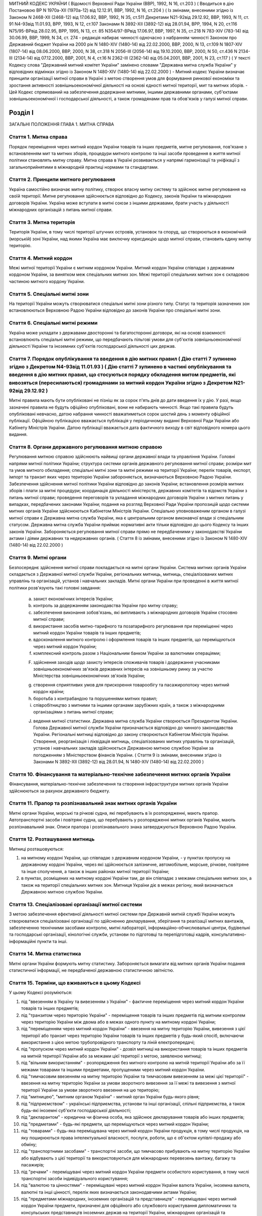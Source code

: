 МИТНИЙ КОДЕКС УКРАЇНИ
( Відомості Верховної Ради України (ВВР), 1992, N 16, ст.203 )
( Вводиться в дію Постановою ВР N 1970а-XII (1970а-12) від 12.12.91, ВВР, 1992, N 16, ст.204 )
( Із змінами, внесеними згідно із Законом N 2468-XII (2468-12) від 17.06.92, ВВР, 1992, N 35, ст.511 Декретами
N21-92від 29.12.92, ВВР, 1993, N 11, ст. 91
N4-93від 11.01.93, ВРР, 1993, N 12, ст.107 Законами
N 3892-XII (3892-12) від 28.01.94, ВРР, 1994, N 20, ст.116
N75/95-ВРвід 28.02.95, ВРР, 1995, N 13, ст. 85
N354/97-ВРвід 17.06.97, ВВР, 1997, N 35, ст.218
N 783-XIV (783-14) від 30.06.99, ВВР, 1999, N 34, ст. 274 -
редакція набирає чинності одночасно з набранням чинності
Законом про Державний бюджет України на 2000 рік
N 1480-XIV (1480-14) від 22.02.2000, ВВР, 2000, N 13, ст.109 N 1807-XIV (1807-14) від 08.06.2000, ВВР, 2000, N 38, ст.318 N 2056-III (2056-14) від 19.10.2000, ВВР, 2000, N 50, ст.436 N 2134-III (2134-14) від 07.12.2000, ВВР, 2001, N 4, ст.16 N 2362-III (2362-14) від 05.04.2001, ВВР, 2001, N 23, ст.117 )
( У тексті Кодексу слова "Державний митний комітет України" замінено словами "Державна митна служба України" у відповідних відмінках згідно із Законом N 1480-XIV (1480-14) від 22.02.2000 )
- Митний кодекс України визначає принципи організації митної справи в Україні з метою створення умов для формування ринкової економіки та зростання активності зовнішньоекономічної діяльності на основі єдності митної території, мит та митних зборів.
- Цей Кодекс спрямований на забезпечення додержання митними, іншими державними органами, суб'єктами зовнішньоекономічної і господарської діяльності, а також громадянами прав та обов'язків у галузі митної справи.


Розділ I
========
ЗАГАЛЬНІ ПОЛОЖЕННЯ
ГЛАВА 1. МИТНА СПРАВА


Стаття 1. Митна справа
----------------------
Порядок переміщення через митний кордон України товарів та інших предметів, митне регулювання, пов'язане з встановленням мит та митних зборів, процедури митного контролю та інші засоби проведення в життя митної політики становлять митну справу.
Митна справа в Україні розвивається у напрямі гармонізації та уніфікації з загальноприйнятими в міжнародній практиці нормами та стандартами.


Стаття 2. Принципи митного регулювання
--------------------------------------
Україна самостійно визначає митну політику, створює власну митну систему та здійснює митне регулювання на своїй території.
Митне регулювання здійснюється відповідно до Кодексу, законів України та міжнародних договорів України. Україна може вступати в митні союзи з іншими державами, брати участь у діяльності міжнародних організацій з питань митної справи.


Стаття 3. Митна територія
-------------------------
Територія України, в тому числі території штучних островів, установок та споруд, що створюються в економічній (морській) зоні України, над якими Україна має виключну юрисдикцію щодо митної справи, становить єдину митну територію.


Стаття 4. Митний кордон
-----------------------
Межі митної території України є митним кордоном України. Митний кордон України співпадає з державним кордоном України, за винятком меж спеціальних митних зон. Межі території спеціальних митних зон є складовою частиною митного кордону України.


Стаття 5. Спеціальні митні зони
-------------------------------
На території України можуть створюватися спеціальні митні зони різного типу. Статус та територія зазначених зон встановлюються Верховною Радою України відповідно до законів України про спеціальні митні зони.


Стаття 6. Спеціальні митні режими
---------------------------------
Україна може укладати з державами двосторонні та багатосторонні договори, які на основі взаємності встановлюють спеціальні митні режими, що передбачають пільгові умови для суб'єктів зовнішньоекономічної діяльності України та іноземних суб'єктів господарської діяльності цих держав.


Стаття 7. Порядок опублікування та введення в дію митних правил ( Дію статті 7 зупинено згідно з Декретом N4-93від 11.01.93 ) ( Дію статті 7 зупинено в частині опублікування та введення в дію митних правил, що стосуються порядку обкладення митом предметів, які вивозяться (пересилаються) громадянами за митний кордон України згідно з Декретом N21-92від 29.12.92 )
--------------------------------------------------------------------------------------------------------------------------------------------------------------------------------------------------------------------------------------------------------------------------------------------------------------------------------------------------------------------------------
Митні правила мають бути опубліковані не пізніш як за сорок п'ять днів до дати введення їх у дію.
У разі, якщо зазначені правила не будуть офіційно опубліковані, вони не набирають чинності. Якщо такі правила будуть опубліковані невчасно, датою набрання чинності вважатиметься сорок шостий день з моменту офіційної публікації. Офіційною публікацією вважається публікація у періодичному виданні Верховної Ради України або Кабінету Міністрів України. Датою публікації вважається дата фактичного виходу в світ відповідного номера цього видання.


Стаття 8. Органи державного регулювання митною справою
------------------------------------------------------
Регулювання митною справою здійснюють найвищі органи державної влади та управління України.
Головні напрями митної політики України; структура системи органів державного регулювання митної справи; розміри мит та умов митного обкладення; спеціальні митні зони та митні режими на території України; перелік товарів, експорт, імпорт та транзит яких через територію України забороняється, визначаються Верховною Радою України.
Забезпечення здійснення митної політики України відповідно до законів України; встановлення розмірів митних зборів і плати за митні процедури; координація діяльності міністерств, державних комітетів та відомств України з питань митної справи; проведення переговорів та укладання міжнародних договорів України з митних питань у випадках, передбачених законами України; подання на розгляд Верховної Ради України пропозицій щодо системи митних органів України здійснюються Кабінетом Міністрів України.
Спеціально уповноваженим органом в галузі митної справи є Державна митна служба України, яка є центральним органом виконавчої влади зі спеціальним статусом.
Державна митна служба України приймає нормативні акти тільки відповідно до цього Кодексу та інших законів України.
Забороняється регулювання митної справи прямо не передбаченими у законодавстві України актами і діями державних та недержавних органів.
( Стаття 8 із змінами, внесеними згідно із Законом N 1480-XIV (1480-14) від 22.02.2000 )


Стаття 9. Митні органи
----------------------
Безпосереднє здійснення митної справи покладається на митні органи України. Система митних органів України складається з Державної митної служби України, регіональних митниць, митниць, спеціалізованих митних управлінь та організацій, установ і навчальних закладів.
Митні органи України при проведенні в життя митної політики розв'язують такі головні завдання:

   a) захист економічних інтересів України;

   b) контроль за додержанням законодавства України про митну справу;

   c) забезпечення виконання зобов'язань, які випливають з міжнародних договорів України стосовно митної справи;

   d) використання засобів митно-тарифного та позатарифного регулювання при переміщенні через митний кордон України товарів та інших предметів;

   e) вдосконалення митного контролю і оформлення товарів та інших предметів, що переміщуються через митний кордон України;

   f) комплексний контроль разом з Національним банком України за валютними операціями;

   F) здійснення заходів щодо захисту інтересів споживачів товарів і додержання учасниками зовнішньоекономічних зв'язків державних інтересів на зовнішньому ринку за участю Міністерства зовнішньоекономічних зв'язків України;

   g) створення сприятливих умов для прискорення товарообігу та пасажиропотоку через митний кордон країни;

   h) боротьба з контрабандою та порушеннями митних правил;

   i) співробітництво з митними та іншими органами зарубіжних країн, а також з міжнародними організаціями з питань митної справи;

   J) ведення митної статистики.
      Державна митна служба України створюється Президентом України. Голова Державної митної служби України призначається відповідно до чинного законодавства України.
      Регіональні митниці відповідно до закону створюються Кабінетом Міністрів України. Створення, реорганізація і ліквідація митниць, спеціалізованих митних управлінь та організацій, установ і навчальних закладів здійснюється Державною митною службою України за погодженням з Міністерством фінансів України.
      ( Стаття 9 із змінами, внесеними згідно із Законами N 3892-XII (3892-12) від 28.01.94, N 1480-XIV (1480-14) від 22.02.2000 )


Стаття 10. Фінансування та матеріально-технічне забезпечення митних органів України
-----------------------------------------------------------------------------------
Фінансування, матеріально-технічне забезпечення та створення інфраструктури митних органів України здійснюються за рахунок державного бюджету.


Стаття 11. Прапор та розпізнавальний знак митних органів України
----------------------------------------------------------------
Митні органи України, морські та річкові судна, які перебувають в їх розпорядженні, мають прапор. Автотранспортні засоби і повітряні судна, що перебувають у розпорядженні митних органів України, мають розпізнавальний знак.
Описи прапора і розпізнавального знака затверджуються Верховною Радою України.


Стаття 12. Розташування митниць
-------------------------------
Митниці розташовуються:

1) на митному кордоні України, що співпадає з державним кордоном України, - у пунктах пропуску на державному кордоні України, через які здійснюється залізничне, автомобільне, морське, річкове, повітряне та інше сполучення, а також в інших районах митної території України;

2) в пунктах, розміщених на митному кордоні України там, де він співпадає з межами спеціальних митних зон, а також на території спеціальних митних зон.
   Митниця України діє в межах регіону, який визначається Державною митною службою України.


Стаття 13. Спеціалізовані організації митної системи
----------------------------------------------------
З метою забезпечення ефективної діяльності митної системи при Державній митній службі України можуть створюватися спеціалізовані організації по здійсненню декларування, зберігання та реалізації митних вантажів, забезпеченню технічними засобами контролю, митні лабораторії, інформаційно-обчислювальні центри, будівельні та господарські організації, кінологічні служби, установи по підготовці та перепідготовці кадрів, консультативно-інформаційні пункти та інші.


Стаття 14. Митна статистика
---------------------------
Митні органи України формують митну статистику. Забороняється вимагати від митних органів України подання статистичної інформації, не передбаченої державною статистичною звітністю.


Стаття 15. Терміни, що вживаються в цьому Кодексі
-------------------------------------------------
У цьому Кодексі розуміються:

1) під "ввезенням в Україну та вивезенням з України" - фактичне переміщення через митний кордон України товарів та інших предметів;

2) під "транзитом через територію України" - переміщення товарів та інших предметів під митним контролем через територію України між двома або в межах одного пункту на митному кордоні України;

3) під "переміщенням через митний кордон України" - ввезення на митну територію України, вивезення з цієї території або транзит через територію України товарів та інших предметів у будь-який спосіб, включаючи використання з цією метою трубопровідного транспорту та ліній електропередачі;

4) під "пропуском через митний кордон України" - дозвіл митниці на використання товарів та інших предметів на митній території України або за межами цієї території з метою, заявленою митниці;

5) під "вільним використанням" - розпорядження без митного контролю на митній території України або за її межами товарами та іншими предметами, пропущеними через митний кордон України.

6) під "тимчасовим ввезенням на митну територію України та тимчасовим вивезенням за межі цієї території" - ввезення на митну територію України за умови зворотного вивезення за її межі та вивезення з митної території України за умови зворотного ввезення на цю територію;

7) під "митницею", "митним органом України" - митний орган України будь-якого рівня;

8) під "підприємством" - українські підприємства, установи та інші організації, спільні підприємства, а також будь-які іноземні суб'єкти господарської діяльності;

9) під "декларантом" - юридична чи фізична особа, яка здійснює декларування товарів або інших предметів;

10) під "предметами" - будь-які предмети, що переміщуються через митний кордон України;

11) під "товарами" - будь-яка переміщувана через митний кордон України продукція, в тому числі продукція, на яку поширюються права інтелектуальної власності, послуги, роботи, що є об'єктом купівлі-продажу або обміну;

12) під "транспортними засобами" - транспортні засоби, що тимчасово прибувають на митну територію України або відбувають з цієї території та використовуються для міжнародних перевезень вантажу, багажу та пасажирів;

13) під "речами" - переміщувані через митний кордон України предмети особистого користування, в тому числі транспортні засоби індивідуального користування;

14) під "валютою та цінностями" - переміщувані через митний кордон України валюта України, іноземна валюта, валютні та інші цінності, перелік яких визначається законодавчими актами України;

15) під "предметами міжнародних, іноземних організацій та представництв" - переміщувані через митний кордон України предмети, призначені для офіційного або службового користування дипломатичних та консульських представництв іноземних держав на території України, міжнародних організацій та представництв іноземних держав при них;

16) під "зоною митного контролю" - визначена на митному кордоні України або в інших місцях територія, в межах якої митниця здійснює митний контроль;

17) під "матеріальними цінностями" - будь-які предмети, товари, майно, продукція, обладнання, устаткування, транспортні засоби та інші речі майнового характеру, необхідні для виконання угоди про розподіл продукції, що переміщуються через митний кордон України.
   ( Стаття 15 із змінами, внесеними згідно із Законом N 1807-XIV (1807-14) від 08.06.2000 ) ГЛАВА 2. ВЗАЄМОВІДНОСИНИ МИТНИХ ОРГАНІВ УКРАЇНИ З ІНШИМИ ОРГАНАМИ ТА ОСОБАМИ


Стаття 16. Взаємовідносини митних органів України та їх службових осіб з іншими органами, підприємствами та громадянами
-------------------------------------------------------------------------------------------------------------------------
Митні органи України у своїй діяльності взаємодіють з іншими державними органами, підприємствами та громадянами.
Державні та інші органи, що відповідно до законів України не здійснюють загального керівництва митною справою, не вправі приймати рішення, які входять до компетенції митних органів України, чи іншим чином втручатися у діяльність цих органів.


Стаття 17. Взаємодія митних органів України з іншими правоохоронними органами
-----------------------------------------------------------------------------
У разі виявлення під час здійснення митного контролю ознак злочинів, що не належать до контрабанди, начальник митного органу України чи особа, яка його заміщує, повідомляє наявні дані органам попереднього слідства.
У свою чергу інші правоохоронні органи повідомляють митним органам України наявні факти правопорушень, пов'язаних з порушенням митних правил або контрабандою.


Стаття 18. Контроль за переміщенням товарів та інших предметів через митний кордон України
--------------------------------------------------------------------------------------------
Товари та інші предмети, що переміщуються через митний кордон України, окрім митного контролю, можуть підлягати санітарному, ветеринарному, фітосанітарному, радіологічному та екологічному контролю.
Митне оформлення може бути завершено тільки після закінчення зазначених видів контролю.


Стаття 19. Інформування суб'єктів зовнішньоекономічної діяльності та громадян про порядок митного оформлення
-------------------------------------------------------------------------------------------------------------
Суб'єкти зовнішньоекономічної діяльності та громадяни мають право на своєчасне і повне ознайомлення з офіційними текстами законів та інших нормативних актів, а також із змінами в них, що регулюють відносини, які прямо чи побічно стосуються митної справи.
Суб'єкти зовнішньоекономічної діяльності та громадяни мають право на безпосереднє одержання інформації від митних органів, які на їх вимогу можуть на оплатній основі оперативно надавати їм таку інформацію.


Стаття 20. Співробітництво митних органів України з органами іноземних держав
-----------------------------------------------------------------------------
Під час здійснення своїх функцій митні органи України можуть співпрацювати з митними та іншими органами іноземних держав та з міжнародними організаціями.


Розділ II
=========
МИТНИЙ КОНТРОЛЬ
ГЛАВА 1. ОРГАНІЗАЦІЯ МИТНОГО КОНТРОЛЮ


Стаття 21. Мета митного контролю
--------------------------------
Товари та інші предмети переміщуються через митний кордон України під митним контролем.
Митний контроль здійснюється з метою забезпечення дотримання державними органами, підприємствами та їх службовими особами, а також громадянами порядку переміщення через митний кордон України товарів та інших предметів.


Стаття 22. Форми митного контролю
---------------------------------
Митний контроль здійснюється службовими особами митниці шляхом перевірки документів, необхідних для такого контролю, митного огляду (огляду транспортних засобів, товарів та інших предметів, особистого огляду), переогляду, обліку предметів, які переміщуються через митний кордон України, а також в інших формах, що не суперечать законам України.


Стаття 23. Зони митного контролю
--------------------------------
У пунктах пропуску через державний кордон України митниці за погодженням з прикордонними військами встановлюють зони митного контролю.
У пунктах на митному кордоні України, що є межами спеціальних митних зон, митниця самостійно визначає території зон митного контролю.
На територіях та в приміщеннях підприємств, що зберігають товари та інші предмети під митним контролем, митниця визначає території зон митного контролю за умови виконання підприємством вимог, що забезпечують здійснення митного контролю в повному обсязі.
Переміщення товарів та інших предметів на територію зони митного контролю чи за межі такої території контролюється митницею.


Стаття 24. Період перебування товарів та інших предметів під митним контролем
-----------------------------------------------------------------------------
Товари та інші предмети, що переміщуються через митний кордон України, перебувають під митним контролем:

1) під час ввезення на митну територію України з метою вільного використання - з моменту ввезення і до пропуску через митний кордон України;

2) під час вивезення за межі території України з метою вільного використання - з моменту ввезення товарів та інших предметів у зону митного контролю і подання необхідних для митного контролю документів на такі товари та інші предмети і до вивезення їх за межі митної території України;

3) під час тимчасового ввезення на митну територію України - з моменту ввезення і до вивезення за межі митної території України;

4) під час тимчасового вивезення за межі митної території України - з моменту пред'явлення митниці товарів та інших предметів і необхідних для митного контролю документів на такі товари та інші предмети і до пропуску через митний кордон України під час зворотного ввезення;

5) під час транзиту через територію України - з моменту ввезення в Україну і до вивезення з України.


Стаття 25. Документи, необхідні для митного контролю
----------------------------------------------------
Підприємства, що переміщують через митний кордон України товари та інші предмети, а також громадяни, які перетинають митний кордон України, зобов'язані в належних випадках подати митниці необхідні для митного контролю документи.
Перелік та порядок подання таких документів визначаються Державною митною службою України відповідно до законодавства України про митну справу, цього Кодексу та інших актів законодавства України.


Стаття 26. Доступ службових осіб митниці на територію чи в приміщення підприємства
----------------------------------------------------------------------------------
Службові особи митниці з метою здійснення митного контролю мають право доступу на територію чи в приміщення будь-якого підприємства, де знаходяться предмети, що підлягають митному контролю.
ГЛАВА 2. ЗДІЙСНЕННЯ МИТНОГО КОНТРОЛЮ


Стаття 27. Використання технічних та спеціальних засобів для здійснення митного контролю
----------------------------------------------------------------------------------------
Для здійснення митного контролю можуть використовуватися технічні та спеціальні засоби, безпечні для життя та здоров'я людини, тварин і рослин, та такі, що не завдають шкоди підприємствам і громадянам.


Стаття 28. Залучення спеціалістів та експертів організацій і установ для здійснення митного контролю
-------------------------------------------------------------------------------------------------------
У разі необхідності для участі у здійсненні митного контролю можуть бути залучені спеціалісти та експерти.
Виклик спеціалістів та експертів службовою особою митниці є обов'язковим для керівника тієї державної організації чи установи, де працює спеціаліст чи експерт.
Спеціаліст та експерт, які беруть участь у здійсненні митного контролю, мають право на відшкодування витрат, пов'язаних з явкою за викликом. За спеціалістами та експертами зберігається середній заробіток за місцем роботи за той час, що був затрачений у зв'язку з явкою за викликом.
Виплати за виклик спеціалістів та експертів здійснюються коштами митних органів.


Стаття 29. Огляд та переогляд транспортних засобів, товарів та інших предметів
-------------------------------------------------------------------------------
З метою встановлення законності переміщення через митний кордон України транспортних засобів, товарів та інших предметів (за винятком речей), обліку, обкладення їх митом і митними зборами митниця має право провести огляд транспортних засобів, товарів та інших предметів.
Переогляд транспортних засобів, товарів та інших предметів може бути проведено при наявності підстав вважати, що переміщувані через митний кордон України транспортні засоби, товари та інші предмети містять предмети контрабанди, предмети, що є безпосередніми об'єктами порушення митних правил, або предмети, зазначені у статті 74 цього Кодексу.
Огляд та переогляд здійснюються тільки в присутності представника підприємства, яке переміщує такі транспортні засоби, товари чи інші предмети через митний кордон України або зберігає їх під митним контролем.


Стаття 30. Огляд та переогляд речей
-----------------------------------
При наявності підстав вважати, що громадянин переміщує через митний кордон України предмети, що підлягають контролю інших державних органів, зазначених у статті 18 цього Кодексу, обліку чи митному обкладенню, а також предмети, переміщення яких через митний кордон України заборонено чи обмежено, митниця має право провести огляд, а також переогляд речей з розпакуванням багажу цього громадянина.
З метою припинення переміщення через територію України предметів, заборонених для транзиту, оглядові та переоглядові можуть підлягати речі громадян, які перетинають транзитом територію України або знаходяться в транзитній зоні міжнародного аеропорту.
Огляд та переогляд речей громадянина здійснюються в присутності цього громадянина чи його уповноваженого представника, який діє на підставі належним чином оформленого доручення.
Огляд та переогляд речей за відсутності громадянина чи його уповноваженого представника здійснюються:

1) у тому разі, коли є підстави припускати, що несупроводжуваний багаж містить у собі предмети, які становлять небезпеку для життя та здоров'я людей, тварин і рослин чи можуть завдати матеріальної шкоди громадянам та підприємствам;

2) у разі, якщо громадянин чи його уповноважений представник не з'являються протягом місяця з дня надходження речей у несупроводжуваному багажі;

3) при пересиланні речей у міжнародних поштових відправленнях;

4) у разі залишення на території України речей з порушенням зобов'язання про транзит цих речей через територію України.
   Огляд та переогляд речей за відсутності громадянина чи його уповноваженого представника здійснюються у присутності представників підприємства, що здійснює перевезення, пересилання таких речей чи їх зберігання.
   Про здійснення огляду та переогляду у випадках, зазначених у пунктах 1 та 2 частини четвертої цієї статті, складається акт за формою, яку встановлює Державна митна служба України.


Стаття 31. Митне забезпечення
-----------------------------
На транспортні засоби (в тому числі транспортні засоби індивідуального користування), приміщення, місткості та інші місця, де знаходяться або можуть знаходитися товари та інші предмети, що підлягають митному контролю, митницею може бути накладено пломби, печатки та інші митні забезпечення.


Стаття 32. Особистий огляд
--------------------------
Особистий огляд як виняткова форма митного контролю може здійснюватися за письмовим рішенням начальника митниці чи особи, яка заміщує його, при наявності достатніх підстав вважати, що громадянин, який прямує через митний кордон України чи знаходиться в зоні митного контролю або в транзитній зоні міжнародного аеропорту, приховує при собі предмети контрабанди чи предмети, які є безпосередніми об'єктами порушення митних правил або заборонені для транзиту через територію України.
Перед початком огляду службова особа митниці повинна пред'явити громадянину письмове рішення начальника митниці чи особи, яка його заміщує, ознайомити громадянина з його правами та обов'язками при проведенні такого огляду і запропонувати добровільно видати приховувані предмети.
Особистий огляд здійснюється службовою особою митниці однієї статі з особою, яка проходить огляд, у присутності двох понятих тієї ж статі в ізольованому приміщенні, що відповідає санітарно-гігієнічним вимогам. Доступ у це приміщення громадян, які не беруть участь в огляді, і можливість спостерігати за проведенням особистого огляду з боку таких громадян мають бути виключені. Обстеження органів тіла особи, яку оглядають, має здійснюватися лише медичним працівником.
Про здійснення особистого огляду складається протокол за формою, що встановлюється Державною митною службою України за погодженням з Міністерством юстиції України.
Протокол підписується службовою особою митниці, що здійснювала особистий огляд, громадянином, який проходив огляд, понятими, а при обстеженні медичним працівником - також цим працівником. Громадянин, щодо якого було здійснено огляд, має право зробити заяву в такому протоколі.
Порядок особистого огляду визначається Державною митною службою України за погодженням з Міністерством юстиції України та Міністерством закордонних справ України.


Стаття 33. Операції з товарами та іншими предметами, що знаходяться під митним контролем
----------------------------------------------------------------------------------------
Підприємство або громадянин, які переміщують через митний кордон України товари та інші предмети, на вимогу митниці зобов'язані здійснювати навантаження, вивантаження, перевантаження, виправлення пошкоджень упаковки, упакування та переупакування товарів та інших предметів, що підлягають митному оформленню, а також відкривати приміщення, місткості та інші місця, де можуть знаходитись такі товари та інші предмети.
Навантаження, вивантаження, перевантаження, виправлення пошкоджень упаковки, розкриття упаковки, упакування або переупакування товарів та інших предметів, щодо яких митне оформлення не було закінчено, а також зміна ідентифікаційних знаків або маркірування, нанесених на ці товари та предмети або їх упаковку, можуть здійснюватися тільки з дозволу митниці.
Операції з товарами та іншими предметами, що знаходяться під митним контролем, здійснюються за рахунок підприємств чи громадян, які переміщують ці товари та інші предмети через митний кордон України.
ГЛАВА 3. ОСОБЛИВІ РЕЖИМИ МИТНОГО КОНТРОЛЮ


Стаття 34. Звільнення від митного контролю
------------------------------------------
Лише у випадках, встановлених цим Кодексом та іншими законами України, митниця не має права застосувати всі чи окремі заходи щодо здійснення митного контролю.
Митні пільги щодо проходження митного контролю надаються українським державним органам, підприємствам, їх службовим особам та громадянам виключно законами України.
Незастосування митного контролю не повинно означати звільнення державних органів, підприємств, їх службових осіб та громадян від обов'язку дотримувати порядку переміщення через митний кордон України товарів та інших предметів.


Стаття 35. Звільнення від митного огляду військових транспортних засобів та військової техніки
-----------------------------------------------------------------------------------------------
Військові кораблі, судна забезпечення Військово-Морських Сил, укомплектовані повністю військовою командою, та бойові повітряні судна, які проходять через митний кордон України, митному оглядові не підлягають. Судна забезпечення Військово-Морських Сил, укомплектовані змішаною командою, військово-транспортні повітряні судна та інші судна, що згідно із спеціальною заявою Міністерства оборони України виконують завдання військово-оперативного характеру, і військова техніка, яка рухається своїм ходом, при проходженні митного кордону України звільняються від огляду, якщо інше не передбачено законодавчими актами України.
Речі, що належать військовослужбовцям, не звільняються від огляду, якщо інше не передбачено законодавством України.
Командири (капітани) зазначених у частині першій цієї статті кораблів та суден, а також військових частин, до складу яких входить військова техніка, несуть відповідальність за дотримання положень цього Кодексу та інших актів законодавства про митну справу.
Іноземні військові кораблі (судна), бойові та військово-транспортні повітряні судна, а також військова техніка, що прибувають до України чи вибувають за кордон, огляду не підлягають.


Стаття 36. Спеціальні митні режими огляду речей
-----------------------------------------------
Митниці України за погодженням з Державною митною службою України можуть застосувати спеціальні митні режими щодо огляду речей.
Спеціальні режими застосовуються у випадках переміщення громадянами через митний кордон України речей, що не підлягають обов'язковому декларуванню та митному обкладенню і не підпадають під категорії предметів, на переміщення яких через митний кордон України встановлено заборони чи обмеження.
Спеціальні режими застосовуються в митницях, де обладнано зони (коридори) спрощеного митного контролю.
Громадяни, які проходять через зони (коридори) спрощеного митного контролю, звільняються від подання митної декларації.
Звільнення від подання митної декларації не означає звільнення громадян від обов'язку дотримувати порядку переміщення через митний кордон України речей та інших предметів.
Громадяни, які порушили умови переходу через зони (коридори) спрощеного митного контролю, несуть відповідальність за статтями 118, 120 цього Кодексу.


Розділ III
==========
МИТНЕ ОФОРМЛЕННЯ
ГЛАВА 1. ПОРЯДОК МИТНОГО ОФОРМЛЕННЯ


Стаття 37. Мета митного оформлення
----------------------------------
Переміщення через митний кордон України товарів та інших предметів підлягає митному оформленню.
Митне оформлення здійснюється службовими особами митниці з метою забезпечення митного контролю та для застосування засобів державного регулювання ввезення на митну територію України, вивезення за її межі і транзиту через територію України товарів та інших предметів.
Операції, що входять до митного оформлення, і порядок їх здійснення визначаються Державною митною службою України відповідно до цього Кодексу.


Стаття 38. Місце і час здійснення митного оформлення
----------------------------------------------------
Митне оформлення здійснюється в місцях розташування митниць протягом часу, що його встановлює митниця спільно з заінтересованими державними органами.
Митне оформлення здійснюється митницями, в зоні діяльності яких розташовані власники товарів та інших предметів, якщо інше не передбачено цим Кодексом та законодавством України.
На прохання підприємств, що переміщують через митний кордон України товари та інші предмети, митне оформлення може здійснюватися в зонах митного контролю, зазначених у частині третій статті 23 цього Кодексу.
За рішенням Державної митної служби України митне оформлення товарів та інших предметів окремих видів може здійснюватися в окремо визначених для цього митницях.


Стаття 39. Присутність представників підприємств, а також громадян під час митного оформлення
---------------------------------------------------------------------------------------------
Представники підприємств, а також громадяни, які мають належним чином оформлені повноваження щодо товарів та інших предметів, що підлягають митному оформленню, можуть бути присутніми під час такого оформлення.
У випадках, передбачених статтями 29, 30 цього Кодексу, присутність представників підприємств, а також громадян при митному оформленні є обов'язковою.


Стаття 40. Взяття проб та зразків
---------------------------------
З метою митного контролю та митного оформлення митниця може брати проби та зразки товарів та інших предметів для проведення їх дослідження.
Проби і зразки товарів та інших предметів беруться в мінімальних кількостях, що забезпечують їх дослідження. Взяття проб та зразків, їх дослідження, а також розпорядження ними не повинно необгрунтовано затримувати пропуск товарів та інших предметів.
Підприємство чи громадянин мають право ознайомитися з результатами проведеного дослідження та подальшим розпорядженням взятими у них пробами та зразками.
Проби та зразки товарів та інших предметів, щодо яких митне оформлення не було закінчено, можуть братися для контролю державними органами, зазначеними у статті 18 цього Кодексу, тільки за згодою митниці.
Порядок взяття проб та зразків, строки і порядок їх дослідження, а також розпорядження ними встановлюються Кабінетом Міністрів України.


Стаття 41. Подання митним органам актів, складених підприємствами
-------------------------------------------------------------------
Підприємства, що переміщують через митний кордон України товари та інші предмети, складають акти про невідповідність товарів та інших предметів даним, зазначеним у документах, необхідних для митного контролю, про пошкодження товарів та інших предметів чи їх упаковки або маркірування.
Акти, про які йдеться у частині першій цієї статті, подаються відповідним митницям України.


Стаття 42. Мова, якою здійснюється митне оформлення
---------------------------------------------------
Митні документи, передбачені цим Кодексом, оформлюються українською мовою або офіційними мовами митних союзів, якщо Україна є членом цих союзів.


Стаття 43. Обов'язки митниці щодо роз'яснення вимог митного оформлення
-------------------------------------------------------------------------
У разі відмови в пропуску через митний кордон України товарів та інших предметів митниця зобов'язана давати заінтересованим особам вичерпні роз'яснення вимог митного оформлення, виконання яких забезпечує можливість такого пропуску.
ГЛАВА 2. ДЕКЛАРУВАННЯ ТОВАРІВ ТА ІНШИХ ПРЕДМЕТІВ


Стаття 44. Транспортні засоби, товари та інші предмети, що підлягають декларуванню
-----------------------------------------------------------------------------------
Транспортні засоби, товари та предмети міжнародних, іноземних організацій та представництв підлягають обов'язковому декларуванню митницям України.
Предмети, не зазначені у частині першій цієї статті, декларуються митниці у випадках, які визначає Державна митна служба України.


Стаття 45. Форми декларування
-----------------------------
Декларування здійснюється шляхом заяви за встановленою формою (письмовою, усною тощо) точних даних про мету переміщення через митний кордон України товарів та інших предметів і про самі товари та інші предмети, а також будь-яких відомостей, необхідних для митного контролю та митного оформлення.


Стаття 46. Процедура декларування
---------------------------------
Процедура декларування, включаючи його форми та перелік даних, які належить оголосити у заяві, визначається Кабінетом Міністрів України.
Декларування транспортних засобів, товарів та інших предметів, а також предметів міжнародних, іноземних організацій та представництв здійснюється безпосередньо власником або на підставі договору іншими підприємствами, що допущені митницею до декларування.
Предмети, що переміщуються через митний кордон України громадянами, декларуються цими громадянами.


Стаття 47. Допущення до декларування на підставі договору
---------------------------------------------------------
Допущення митницею підприємства до декларування на підставі договору здійснюється шляхом видачі такому підприємству свідоцтва про визнання його як декларанта.
Допущення здійснюється за заявою підприємства тією митницею, в зоні діяльності якої воно знаходиться.
Заяву має бути розглянуто протягом 15 днів з дня її надходження. Якщо дані заявника виявляються неповними, митниця може подати запит про них до підприємств, банків та фінансових установ, інших державних органів. При цьому строк розгляду заяви не повинен перевищувати одного місяця.
Свідоцтво в разі неприйняття його заявником протягом шести місяців з дня винесення рішення про визнання, а також у разі невиконання функцій декларанта протягом одного року з дня прийняття свідоцтва втрачає силу.
Свідоцтво може бути скасовано митницею, яка його видала, у разі:

1) неодноразового невиконання обов'язків декларанта, передбачених статтею 48 цього Кодексу;

2) виявлення згодом недостовірних даних, що мають суттєве значення для прийняття рішення про допуск до декларування;

3) вчинення правопорушень, передбачених цим Кодексом;

4) вчинення дій, що порушують права інших підприємств або суперечать інтересам держави.
   Повторну заяву про допущення до декларування може бути розглянуто через рік з дня скасування свідоцтва за умови усунення причин порушення або з дня, коли свідоцтво втратило силу.
   За видачу свідоцтва митницею справляється збір у розмірі, встановленому Кабінетом Міністрів України. Збір вноситься на рахунок Державної митної служби України.
   Державна митна служба України забезпечує офіційну публікацію переліку підприємств, допущених до декларування.


Стаття 48. Обов'язки декларанта
-------------------------------
Декларант зобов'язаний:

1) пред'явити митниці товари та інші предмети, що переміщуються через митний кордон України;

2) подати митниці документи, що містять дані, необхідні для здійснення митного контролю та митного оформлення;

3) сплатити мито та митні збори, якщо товари та інші предмети підлягають митному обкладенню.
   При ввезенні товарів, інших матеріальних цінностей, призначених для виконання угоди про розподіл продукції, декларант зобов'язаний:

1) пред'явити митниці товари та інші матеріальні цінності, що переміщуються через митний кордон України;

2) пред'явити митниці копію угоди про розподіл продукції, укладеної відповідно до Закону України "Про угоди про розподіл продукції" (1039-14), завірену міжвідомчою комісією, створеною в порядку, передбаченому Законом України "Про угоди про розподіл продукції";

3) сплатити митні збори;

4) пред'явити сертифікат відповідності на товари і предмети, що підлягають обов'язковій сертифікації відповідно до законодавства України.
   ( Стаття 48 із змінами, внесеними згідно із Законом N 1807-XIV (1807-14) від 08.06.2000 )


Стаття 49. Особа, уповноважена на декларування
----------------------------------------------
Дії, пов'язані з декларуванням транспортних засобів, товарів та інших предметів, а також предметів міжнародних, іноземних організацій та представництв, здійснюються особою, яка є представником декларанта.
Повноваження особи декларанта має бути визначено таким чином, щоб особа могла здійснювати права та обов'язки декларанта в повному обсязі.
Митниця може вимагати від особи подання документів, що підтверджують її повноваження, а якщо є обгрунтовані сумніви в добросовісності здійснення особою дій щодо декларування, запропонувати декларанту скласти повноваження.


Розділ IV
=========
ПЕРЕМІЩЕННЯ ТА ПРОПУСК ЧЕРЕЗ МИТНИЙ КОРДОН УКРАЇНИ ТОВАРІВ ТА ІНШИХ ПРЕДМЕТІВ
ГЛАВА 1. ПЕРЕМІЩЕННЯ ЧЕРЕЗ МИТНИЙ КОРДОН УКРАЇНИ ТОВАРІВ ТА ІНШИХ ПРЕДМЕТІВ


Стаття 50. Пункти переміщення через митний кордон України товарів та інших предметів
---------------------------------------------------------------------------------------
Переміщення через митний кордон України товарів та інших предметів здійснюється в місцях розташування митниць. В інших місцях товари та інші предмети можуть бути переміщені через митний кордон України лише за згодою митниці.


Стаття 51. Заборона чи обмеження щодо переміщення окремих видів товарів та інших предметів
---------------------------------------------------------------------------------------------
Ввезення в Україну, вивезення з України та транзит через її територію товарів та інших предметів окремих видів може бути заборонено чи обмежено законодавством України.
Заборони чи обмеження не повинні створювати невиправданих перешкод для здійснення будь-яких видів діяльності, не пов'язаних безпосередньо з обставинами, що стали причиною встановлення цієї заборони чи обмеження.


Стаття 52. Порядок переміщення через митний кордон України транспортних засобів
---------------------------------------------------------------------------------
Транспортні засоби можуть переміщуватися через митний кордон України відповідно до законодавства України.
Транспортні засоби, включаючи транспортні засоби індивідуального користування, що перетинають митний кордон України, зупиняються у місці розташування митниці на цьому ж кордоні.
У пунктах пропуску на державному кордоні України тривалість стоянки транспортних засобів, за винятком транспортних засобів індивідуального користування, і місце цієї стоянки визначаються відповідним транспортним підприємством спільно з прикордонними військами, митницею та іншими державними органами, що здійснюють контроль, передбачений статтею 18 цього Кодексу, з урахуванням часу, необхідного для здійснення митного контролю та оформлення, а також прикордонного та інших видів контролю.
Тривалість стоянки транспортних засобів у таких пунктах не може скорочуватися на шкоду здійснення митного оформлення.
Відправлення транспортних засобів, включаючи транспортні засоби індивідуального користування, з таких пунктів здійснюється з дозволу митниці та прикордонних військ, а з інших пунктів, в яких розташовані митниці, - з дозволу митниці.


Стаття 53. Порядок ввезення на митну територію України та вивезення за межі цієї території товарів та інших предметів
-----------------------------------------------------------------------------------------------------------------------
Товари та інші предмети можуть ввозитися на митну територію України та вивозитися за межі цієї території відповідно до законодавства України.


Стаття 54. Порядок транзиту через митну територію України товарів та інших предметів
---------------------------------------------------------------------------------------
Транзит через територію України товарів та інших предметів здійснюється відповідно до законодавства України.
Перелік шляхів і напрямків транзиту та інші умови транзиту через територію України товарів та інших предметів встановлюються Кабінетом Міністрів України.


Стаття 55. Порядок переміщення через митний кордон України речей
------------------------------------------------------------------
Громадяни можуть вільно переміщувати через митний кордон України будь-які речі, крім речей, ввезення яких в Україну чи вивезення з України заборонено, а також транзит яких через територію України заборонено.
Законодавством України можуть бути встановлені кількісні та вартісні обмеження на переміщення через митний кордон України речей окремих видів, а також підстави, при наявності яких допускається таке переміщення.


Стаття 56. Порядок переміщення через митний кордон України валюти та цінностей
--------------------------------------------------------------------------------
Валюта та цінності можуть ввозитися на митну територію України або вивозитися за межі цієї території в порядку, що встановлюється законодавством України.


Стаття 57. Порядок переміщення через митний кордон України спадщини
---------------------------------------------------------------------
Предмети, які входять до складу спадщини, відкритої в Україні чи за кордоном, можуть переміщуватися через митний кордон України в порядку, що передбачається статтями 55 та 56 цього Кодексу.
Підставою для ввезення в Україну предметів, що входять до складу спадщини, відкритої за кордоном, є легалізовані у встановленому порядку документи про право на спадщину та про належність цих предметів до складу спадщини.
Підставою для вивезення з України предметів, які входять до складу спадщини, що була відкрита в Україні, є документи про право на спадщину та про належність цих предметів до складу спадщини.


Стаття 58. Порядок переміщення предметів через митний кордон України громадянами, які проїжджають транзитом через територію України
------------------------------------------------------------------------------------------------------------------------------------
До предметів, що переміщуються через митний кордон України серед ручної поклажі або в супроводжуваному багажі громадянами, які проїжджають транзитом через територію України і не знаходяться у транзитній зоні міжнародного аеропорту, застосовуються положення статей 55 та 56 цього Кодексу.
ГЛАВА 2. ПОРЯДОК ПЕРЕМІЩЕННЯ ЧЕРЕЗ МИТНИЙ КОРДОН УКРАЇНИ ПРЕДМЕТІВ МІЖНАРОДНИХ, ІНОЗЕМНИХ ОРГАНІЗАЦІЙ, ПРЕДСТАВНИЦТВ ТА ОСІБ, ЯКІ КОРИСТУЮТЬСЯ НА ТЕРИТОРІЇ УКРАЇНИ МИТНИМИ ПІЛЬГАМИ


Стаття 59. Митні пільги для дипломатичних представництв іноземних держав
------------------------------------------------------------------------
Дипломатичні представництва іноземних держав на території України за умови дотримання встановленого порядку переміщення через митний кордон України можуть ввозити в Україну та вивозити з її території призначені для офіційного користування представництв предмети із звільненням від митного обкладення, за винятком зборів за зберігання, митне оформлення предметів поза місцями розташування митниць або поза робочим часом, встановленим для митниць.


Стаття 60. Митні пільги для глави дипломатичного представництва іноземної держави та членів дипломатичного персоналу представництва
---------------------------------------------------------------------------------------------------------------------------------------------
Глава дипломатичного представництва іноземної держави та члени дипломатичного персоналу представництва, а також члени їх сімей, що проживають разом з ними, можуть ввозити в Україну предмети, призначені для їх особистого користування, включаючи предмети початкового облаштування, та вивозити з України предмети, призначені для їх особистого користування, з дотриманням встановленого порядку переміщення предметів через митний кордон України і із звільненням від мита та митних зборів, за винятком зборів за зберігання, митне оформлення предметів поза місцями розташування митниць або поза робочим часом, встановленим для митниць.
Особистий багаж глави дипломатичного представництва іноземної держави, членів дипломатичного персоналу представництва, членів їх сімей, що проживають разом з ними, звільняється від митного огляду, якщо немає серйозних підстав вважати, що він містить предмети, не призначені для особистого користування, або предмети, ввезення та вивезення яких заборонено законодавством України, або регулюється карантинними та іншими спеціальними правилами. Такий огляд повинен здійснюватися тільки в присутності названих у цій статті осіб або їх уповноважених представників.


Стаття 61. Митні пільги для співробітників адміністративно-технічного персоналу дипломатичного представництва іноземної держави
-------------------------------------------------------------------------------------------------------------------------------
Співробітники адміністративно-технічного персоналу дипломатичного представництва іноземної держави та члени їх сімей, що проживають разом з ними, якщо ці співробітники та члени їх сімей не проживають в Україні постійно, можуть ввозити в Україну призначені для початкового облаштування предмети із звільненням від мита та митних зборів, за винятком зборів за зберігання, митне оформлення предметів поза місцями розташування митниць або поза робочим часом, встановленим для митниць.
Особи, названі у частині першій цієї статті, ввозять в Україну та вивозять з України предмети в порядку, передбаченому статтями 55, 56 цього Кодексу.


Стаття 62. Поширення митних пільг, що надаються членам дипломатичного персоналу представництва іноземної держави, на співробітників адміністративно-технічного та обслуговуючого персоналу
--------------------------------------------------------------------------------------------------------------------------------------------------------------------------------------------
На основі спеціальної угоди з іноземною державою митні пільги, що надаються цим Кодексом членам дипломатичного персоналу представництва іноземної держави, може бути поширено на співробітників адміністративно-технічного та обслуговуючого персоналу цього представництва, а також на членів їх сімей, які не проживають в Україні постійно, виходячи з принципу взаємності стосовно кожної окремої держави.


Стаття 63. Надання митних пільг консульським представництвам іноземних держав та членам їх персоналу
----------------------------------------------------------------------------------------------------
Консульським представництвам іноземних держав, консульським службовим особам, включаючи главу консульського представництва, та консульським службовцям, а також членам їх сімей надаються митні пільги, передбачені цим Кодексом для дипломатичних представництв іноземних держав або відповідного персоналу дипломатичного представництва.
На основі спеціальної угоди з іноземною державою на працівників обслуговуючого персоналу консульського представництва, а також на членів їх сімей, що не проживають в Україні постійно, виходячи з принципу взаємності стосовно кожної окремої держави, може бути поширено митні пільги, що надаються цим Кодексом членам відповідного персоналу дипломатичного представництва іноземної держави.


Стаття 64. Переміщення дипломатичної пошти та консульської валізи іноземних держав через митний кордон України
-----------------------------------------------------------------------------------------------------------------------
Дипломатична пошта та консульська валіза іноземних держав, що переміщуються через митний кордон України, не підлягають ні розпечатанню, ні затриманню. За наявності серйозних підстав вважати, що консульська валіза містить предмети, не зазначені в частині третій цієї статті, митниця може зажадати розпечатання валізи уповноваженими особами репрезентованої держави у присутності службових осіб митниці. У разі відмови від розпечатання така валіза повертається до місця відправлення.
Всі місця, що складають дипломатичну пошту та консульську валізу, повинні мати видимі зовнішні ознаки, що вказують на їх характер.
Дипломатична пошта може містити виключно дипломатичні документи та предмети, призначені для офіційного користування, а консульська валіза - тільки офіційну кореспонденцію та документи або предмети, призначені виключно для офіційного користування.


Стаття 65. Митні пільги для іноземних дипломатичних і консульських кур'єрів
---------------------------------------------------------------------------
Іноземні дипломатичні та консульські кур'єри можуть ввозити в Україну та вивозити з України предмети, призначені для їх особистого користування, із звільненням на основі взаємності від митного огляду, мита та митних зборів, за винятком зборів за зберігання та митне оформлення предметів поза місцями розташування митниць або поза робочим часом, встановленим для митниць.


Стаття 66. Митні пільги для представників та членів делегацій іноземних держав
-------------------------------------------------------------------------------
Представникам іноземних держав, членам парламентських та урядових делегацій, а також на основі взаємності співробітникам делегацій іноземних держав, які приїжджають в Україну для участі в міжнародних переговорах, міжнародних конференціях та нарадах або з іншими офіційними дорученнями, надаються митні пільги, передбачені цим Кодексом для членів дипломатичного персоналу представництв іноземних держав. Такі ж пільги надаються членам сімей, які супроводжують цих осіб.
Членам дипломатичного персоналу, консульським службовим особам представництв іноземних держав, членам сімей таких осіб, а також особам, названим у частині першій цієї статті, які прямують з тією ж метою транзитом через територію України, надаються митні пільги, передбачені цим Кодексом для членів дипломатичного персоналу іноземних представництв.


Стаття 67. Митні пільги для міжнародних організацій, представництв іноземних держав при них, а також для їх персоналу
----------------------------------------------------------------------------------------------------------------------
Митні пільги для міжнародних, міжурядових організацій та представництв іноземних держав при них, а також для персоналу цих організацій і представництв та членів сімей персоналу визначаються відповідними міжнародними угодами України.
Міжнародним неурядовим організаціям та їх персоналу митні пільги може бути надано законами України.


Стаття 68. Митні пільги для інших організацій та осіб
-----------------------------------------------------
Спільним підприємствам за участю українських та іноземних юридичних осіб і громадян, іноземним підприємствам, організаціям та їх представництвам, а також іноземним співробітникам цих підприємств, організацій і представництв та членам їх сімей митні пільги може бути надано законами України.
ГЛАВА 3. ПРОПУСК ЧЕРЕЗ МИТНИЙ КОРДОН УКРАЇНИ


Стаття 69. Мета пропуску через митний кордон України товарів та інших предметів
-------------------------------------------------------------------------------
Товари та інші предмети пропускаються через митний кордон України з метою:

1) вільного використання на митній території України або за її межами;

2) тимчасового ввезення на митну територію України чи тимчасового вивезення за межі цієї території;

3) транзиту через територію України.
   Товари та інші предмети пропускаються після завершення митного оформлення в тому обсязі, який відповідає меті їх переміщення через митний кордон України.


Стаття 70. Пропуск для вільного використання
--------------------------------------------
Для вільного використання пропускаються через митний кордон України товари та інші предмети:

1) за ввезення яких на митну територію України чи вивезення за межі цієї території та здійснення митного оформлення сплачено мито і митні збори, якщо відповідно до митного законодавства України та інших актів законодавства України такі товари та інші предмети підлягають митному обкладенню;

2) на ввезення яких на митну територію України чи вивезення за межі цієї території митниці подано підстави, передбачені законодавством України;

3) за зберігання та перебування яких під митним контролем митниці сплачено митні збори.
   Товари та інші предмети можуть бути заявлені митниці з метою вільного використання:

1) під час переміщення через митний кордон України;

2) після пропуску з метою тимчасового ввезення на митну територію України або тимчасового вивезення за межі цієї території;

3) протягом строку зберігання під митним контролем.


Стаття 71. Пропуск з метою тимчасового ввезення або тимчасового вивезення
--------------------------------------------------------------------------
Товари та інші предмети, крім легкових транспортних засобів (код 87.03), порядок тимчасового ввезення яких регулюється частинами шостою - одинадцятою цієї статті, тимчасово ввозяться на митну територію України чи тимчасово вивозяться за межі цієї території на строк, що не перевищує одного року з дня пропуску через митний кордон України. Згідно з заявою підприємств чи громадян цей строк може бути продовжено Державною митною службою України з урахуванням тривалості господарської, наукової, гуманітарної та інших видів діяльності, що здійснюється з використанням таких товарів та інших предметів.
Тимчасове ввезення чи тимчасове вивезення товарів та інших предметів здійснюється під зобов'язання про зворотне вивезення (ввезення). Якщо інше не передбачено законодавством України, товари та інші предмети, що пропускаються через митний кордон України у таких випадках, має бути повернуто на митну територію України або вивезено за її межі без будь-яких змін, крім природного зношення.
Товари та інші предмети при зворотному ввезенні на митну територію України або зворотному вивезенні за межі цієї території можуть бути пропущені будь-якою митницею. Митниця, що здійснює зворотний пропуск товарів та інших предметів, зобов'язана повідомити про це митницю, що здійснювала попередній пропуск цих товарів та інших предметів.
Товари та інші предмети під час тимчасового ввезення на митну територію України до закінчення строків, зазначених у частині першій цієї статті, має бути:

1) вивезено за межі цієї території;

2) або заявлено митниці з метою вільного використання;

3) або передано митниці з метою передачі у власність державі;

4) або передано митниці для зберігання;

5) або знищено під контролем митниці, якщо такі товари та інші предмети не можуть бути використані як вироби чи матеріали.
   Товари та інші предмети, пропущені з метою тимчасового вивезення за межі митної території України до закінчення строків, зазначених в частині першій цієї статті, має бути:

1) ввезено на митну територію України;

2) або заявлено митниці з метою вільного використання за межами цієї території;

3) або заявлено митниці як такі, що загинули або були знищені за межами митної території України, якщо факт загибелі або знищення підтверджується в порядку, встановленому Кабінетом Міністрів України.
   Тимчасове ввезення легкових транспортних засобів (код 87.03) на митну територію України фізичними та юридичними особами-резидентами дозволяється після сплати мита та інших податків (зборів), передбачених законодавством при імпорті автомобілів.
   Тимчасове ввезення легкового транспортного засобу (код 87.03 за Гармонізованою системою опису та кодування товарів) дозволяється нерезидентам - суб'єктам господарської діяльності (включаючи представництва іноземних суб'єктів господарської діяльності незалежно від кількості філій) та нерезидентам - фізичним особам, визначеним у момент перетину митного кордону України власниками таких транспортних засобів, або членам їх сімей (дружина, чоловік, діти, батьки) для власних потреб.
   Транспортні засоби, тимчасово ввезені під письмове зобов'язання про зворотне вивезення, не можуть бути передані у володіння або користування іншим особам.
   Тимчасове ввезення транспортних засобів за кодами виробів за Гармонізованою системою опису та кодування товарів 87.02, 87.03 або 87.05 дозволяється за наявності документа, що підтверджує їх реєстрацію за межами України. У разі невиконання цієї умови зазначені транспортні засоби підлягають митному оформленню в порядку, визначеному законодавством України.
   Транспортні засоби, тимчасово ввезені нерезидентами на митну територію України для власного користування на термін, що перевищує два місяці, підлягають реєстрації в органах Державної автомобільної інспекції Міністерства внутрішніх справ України.
   Дія частин шостої, сьомої, дев'ятої і десятої цієї статті не поширюється на транспортні засоби, що належать дипломатичним представництвам України та іноземних держав, міжнародним, міжурядовим організаціям і представництвам іноземних держав при них, а також їх персоналу - нерезидентам України.
   ( Стаття 71 із змінами, внесеними згідно із Законом N 2134-III (2134-14) від 07.12.2000 )


Стаття 72. Пропуск з метою транзиту через територію України
------------------------------------------------------------
З метою транзиту через територію України пропускаються товари та інші предмети:

1) на транзит яких через територію України митниці засвідчено підставу, передбачену законодавством України;

2) за митне оформлення переміщення яких через митний кордон України митниці сплачено митні збори.


Стаття 73. Використання товарів та інших предметів, на які встановлено митні пільги щодо обкладення митом
---------------------------------------------------------------------------------------------------------
Товари та інші предмети, на які встановлено митні пільги щодо обкладення митом, можуть використовуватися виключно з тією метою, у зв'язку з якою було встановлено такі пільги.


Стаття 74. Товари та інші предмети, що не підлягають пропуску через митний кордон України
-----------------------------------------------------------------------------------------
Не можуть бути пропущені через митний кордон України товари та інші предмети:

1. Заборонені до переміщення через митний кордон України:

   a) заборонені до ввезення в Україну, до яких належать:

      - предмети, що можуть завдати шкоди здоров'ю або загрожувати життю населення та тваринного світу або призвести до руйнування навколишнього середовища;
      - продукція, що містить пропаганду ідей війни, расизму та расової дискримінації, геноциду та інша, що суперечить відповідним нормам Конституції (Основного Закону) України (888-09, 254к/96-ВР);
      - товари, імпорт яких здійснюється з порушенням прав інтелектуальної власності;

   b) заборонені до вивезення з України, до яких належать:

      - предмети, які становлять національне, історичне або культурне надбання українського народу, що визначається відповідно до законів України;
      - товари, експорт яких здійснюється з порушенням прав інтелектуальної власності;

   c) заборонені до транзиту через територію України, до яких належать предмети, що можуть завдати шкоди здоров'ю або загрожувати життю населення та тваринного світу або призвести до руйнування навколишнього середовища.
      Конкретний перелік предметів, що підпадають під дію цієї статті, затверджується Верховною Радою України за поданням Кабінету Міністрів України.

2. Щодо яких не було здійснено митного оформлення.

3. Які переміщуються через митний кордон України з порушенням положень цього Кодексу та інших актів законодавства України.
   ( Стаття 74 із змінами, внесеними згідно із Законом N75/95-ВРвід 28.02.95 ) Розділ V
   МИТО ТА МИТНІ ЗБОРИ
   ГЛАВА 1. МИТО


Стаття 75. Обкладення митом товарів та інших предметів
------------------------------------------------------
Обкладення митом товарів та інших предметів, що переміщуються через митний кордон України, здійснюється відповідно до Закону України "Про Єдиний митний тариф" (2097-12).
ГЛАВА 2. МИТНІ ЗБОРИ


Стаття 76. Митні збори за виконання покладених на митницю обов'язків
--------------------------------------------------------------------
За митне оформлення транспортних засобів (у тому числі транспортних засобів індивідуального користування), товарів, спадщини, речей, які переміщуються через митний кордон України (у тому числі у міжнародних поштових відправленнях та вантажем), та інших предметів, а також за перебування їх під митним контролем справляються митні збори.
Розміри митних зборів, передбачених частиною першою цієї статті, встановлюються Кабінетом Міністрів України.


Стаття 77. Митні збори за надання послуг у галузі митної справи
------------------------------------------------------------------
За митне оформлення товарів та інших предметів у зонах митного контролю на територіях і в приміщеннях підприємств, що зберігають такі товари та інші предмети, чи поза робочим часом, встановленим для митниці, і за зберігання товарів та інших предметів під відповідальністю митниці у випадках, коли передача їх на зберігання митниці згідно із статтею 85 цього Кодексу не є обов'язковою, справляються митні збори.
Ставки митних зборів, передбачених цією статтею, встановлюються у порядку, визначеному Кабінетом Міністрів України, виходячи з того, що розмір цих ставок не повинен перевищувати приблизної вартості митних послуг.


Стаття 78. Валюта, в якій сплачуються митні збори
-------------------------------------------------
Митні збори сплачуються як у національній валюті України, так і в іноземній валюті, що її купує Національний банк України, а збори за митне оформлення товарів, які є об'єктом зовнішньоторговельних угод, - у національній валюті України та іноземній валюті.
Кабінет Міністрів України має право визначати інші випадки, коли частина суми митних зборів за митне оформлення сплачується в іноземній валюті, а також розмір такої частини.
Перерахунок іноземної валюти у національну валюту України здійснюється за курсом Національного банку України, що застосовується для розрахунків по зовнішньоекономічних операціях і діє на день пред'явлення митницею вимоги про сплату митних зборів.


Стаття 79. Відстрочення та розстрочення сплати митних зборів
------------------------------------------------------------
За заявою підприємства та при наявності гарантії банку митниця має право надати відстрочення або розстрочення сплати митних зборів на строк, що не перевищує одного місяця.
( Стаття 80 втратила чинність на підставі Закону N 783-XIV (783-14) від 30.06.99 - редакція набирає чинності одночасно з набранням чинності Закону про Державний бюджет України на 2000 рік )


Розділ VI
=========
ПЕРЕВЕЗЕННЯ, ЗБЕРІГАННЯ І РОЗПОРЯДЖЕННЯ ТОВАРАМИ ТА
ІНШИМИ ПРЕДМЕТАМИ, ЩО ЗНАХОДЯТЬСЯ ПІД МИТНИМ КОНТРОЛЕМ
ГЛАВА 1. ПЕРЕВЕЗЕННЯ ТОВАРІВ ТА ІНШИХ ПРЕДМЕТІВ МІЖ МИТНИЦЯМИ


Стаття 81. Умови перевезення товарів та інших предметів між митницями
---------------------------------------------------------------------
Товари та інші предмети, щодо яких митне оформлення не завершено, в тому числі ті, що переміщуються транзитом через територію України, можуть перевозитися з однієї митниці в іншу під відповідальністю підприємства або громадянина, що прийняли такі товари та інші предмети до перевезення.
Витрати на такі перевезення відшкодовуються у порядку, передбаченому законодавством України.


Стаття 82. Права та обов'язки перевізника
-----------------------------------------
Підприємство і громадянин мають право не приймати для перевезення між митницями товари та інші предмети у випадках:

1) оформлення митних і транспортних документів з порушенням встановленого порядку;

2) якщо митне забезпечення, накладене на транспортний засіб і упаковку товарів та інших предметів, не виключає можливості доступу до товарів та інших предметів без порушень такого забезпечення.
   Підприємство і громадянин, що прийняли товари та інші предмети для перевезення, зобов'язані доставити в митницю призначення товари та інші предмети, а також документи на них, що підлягають врученню цій митниці.


Стаття 83. Строк доставлення товарів та інших предметів, а також документів
----------------------------------------------------------------------------
Прийняті для перевезення між митницями товари та інші предмети, а також документи на них, що підлягають врученню митниці призначення, повинні бути доставлені в цю митницю у строк, встановлений митницею відправлення відповідно до звичайних строків доставлення з урахуванням виду транспорту, що використовується для такого перевезення, наміченого маршруту та інших умов перевезення.


Стаття 84. Заходи, що вживаються у випадках, коли транспортний засіб не зміг прибути в митницю призначення
-----------------------------------------------------------------------------------------------------------
Якщо транспортний засіб внаслідок аварії або непереборної сили не зміг прибути в митницю призначення, то вивантаження товарів та інших предметів допускається в іншому місці. В цьому випадку підприємство чи громадянин, що здійснюють перевезення товарів та інших предметів, зобов'язані застосувати всі можливі заходи для їх схоронності і здійснення митного оформлення.
Підприємство чи громадянин, що здійснюють перевезення товарів та інших предметів під митним контролем, зобов'язані доставити службових осіб митниці до місцезнаходження цих товарів та інших предметів або забезпечити їх перевезення в місце розташування митниці.
ГЛАВА 2. ЗБЕРІГАННЯ ТОВАРІВ ТА ІНШИХ ПРЕДМЕТІВ ПІД МИТНИМ КОНТРОЛЕМ


Стаття 85. Товари та інші предмети, що зберігаються під митним контролем
-------------------------------------------------------------------------
Товари та інші предмети, що переміщуються через митний кордон України, до митного оформлення можуть зберігатися підприємством або митницею.
Підприємства зберігають товари та інші предмети тільки з дозволу митниці та під її контролем.
За перебування товарів та інших предметів під митним контролем митницею з власника товарів та інших предметів справляється збір у порядку і розмірах, що визначаються Кабінетом Міністрів України.
Збір за перебування товарів та інших предметів під митним контролем справляється незалежно від їх місцезнаходження та сплати митного збору за зберігання.


Стаття 86. Товари та інші предмети, що зберігаються виключно митницею
---------------------------------------------------------------------
Підлягають обов'язковій передачі митниці для зберігання такі товари та інші предмети:

1) не пропущені при ввезенні на митну територію України внаслідок установлених заборон чи обмежень на їх ввезення в Україну або транзит через територію України і не вивезені з території України в день їх ввезення;

2) такі, що обкладаються митом та митними зборами при ввезенні на митну територію України у разі несплати таких платежів, якщо не надано відстрочення або розстрочення їх сплати;

3) у випадку, передбаченому пунктом 4 частини четвертої статті 71 цього Кодексу.
   Валюта та цінності, передані митниці на зберігання у випадках, передбачених частиною першою цієї статті, зберігаються з депонуванням у банках України.
   Якщо товари чи інші предмети підлягають передачі на зберігання митниці, то за кожний день зберігання митницею товарів чи інших предметів (крім валюти і цінностей) справляється митний збір у розмірі, що встановлюється Кабінетом Міністрів України.


Стаття 87. Склади митниць
-------------------------
Під "складом митниці" розуміється спеціально обладнане приміщення для зберігання товарів та інших предметів, що є власністю митниці України або використовується нею.
У разі, якщо на складі митниці буде недостатньо наявної площі чи обладнаних приміщень, начальник митниці за погодженням з Державною митною службою України може купувати або брати в оренду приміщення під склад митниці.
На складах митниць можуть зберігатися товари та інші предмети, зазначені в статті 86 цього Кодексу.
Товари та інші предмети, що не підлягають обов'язковій передачі митниці для зберігання, можуть зберігатися на підставі договору підприємств або громадян та митниці. За таке зберігання береться плата, як за надання послуг.
На складі митниці не можуть зберігатися товари та інші предмети, зберігання яких потребує наявності у приміщенні спеціального обладнання, якого немає на цьому складі. Такі товари та предмети, як і габаритні вантажі можуть за рішенням начальника митниці зберігатися на складах підприємств під митним забезпеченням.


Стаття 88. Митні ліцензійні склади
----------------------------------
Власником митного ліцензійного складу може бути будь-яка юридична чи фізична особа, що є учасником зовнішньоекономічної діяльності, а також будь-який іноземний суб'єкт господарської діяльності за умови дотримання ними вимог законодавства України і положення про порядок відкриття та діяльності митних ліцензійних складів.
Положення про порядок відкриття та діяльності митних ліцензійних складів затверджується Державною митною службою України.
Ліцензія на право експлуатації митного ліцензійного складу видається Державною митною службою України за поданням юридичної чи фізичної особи та погодженням з відповідною митницею.
Ввезення товарів та інших предметів на митний ліцензійний склад і випуск товарів чи інших предметів з митного ліцензійного складу здійснюється відповідно до положення, що затверджується Державною митною службою України.


Стаття 89. Строк зберігання товарів та інших предметів
--------------------------------------------------------
Товари та інші предмети можуть зберігатися під митним контролем протягом шести місяців, крім товарів та інших предметів з обмеженим строком зберігання.
Товари та інші предмети (за винятком валюти та цінностей), зазначені у статті 86 цього Кодексу, зберігаються митницею доти, доки розмір сум складських митних зборів не досягне вартості цих товарів та інших предметів.


Стаття 90. Відшкодування витрат на зберігання
---------------------------------------------
Відшкодування витрат підприємств на зберігання товарів та інших предметів під митним контролем здійснюється у порядку, передбаченому законодавством України, а відшкодування витрат митниці - у порядку, встановленому цим Кодексом.


Стаття 91. Інвентаризація товарів та інших предметів, що зберігаються під митним контролем
---------------------------------------------------------------------------------------------
При здійсненні митного контролю за товарами та іншими предметами, що зберігаються підприємством, митниця має право, крім здійснення інших операцій по такому контролю, проводити інвентаризацію товарів та інших предметів.


Стаття 92. Операції з товарами та іншими предметами, що зберігаються підприємством
----------------------------------------------------------------------------------
З дозволу митниці та під її контролем підприємства, що зберігають товари та інші предмети під митним контролем, мають право здійснювати з ними такі операції:

1) підготовку їх до продажу та транспортування (роздріблення партії, формування відправок, сортування, упакування та переупакування);

2) змішування товарів (компонентів) без надання одержаній продукції характеристик, що істотно відрізняють її від вихідних складових;

3) прості складальні операції.
   Митниця має право не дозволяти проведення таких операцій, якщо підприємство не забезпечує належних умов для діяльності на його території службових осіб митниці з метою митного контролю за такими товарами та предметами.


Стаття 93. Видача товарів та інших предметів
--------------------------------------------
Товари та інші предмети, що зберігаються підприємством під митним контролем, можуть бути видані лише з дозволу митниці.
Товари та інші предмети, що зберігаються як підприємством, так і митницею, можуть бути видані також особі, до якої протягом строку зберігання перейшло право власності на ці товари та інші предмети або володіння ними.
ГЛАВА 3. РОЗПОРЯДЖЕННЯ ТОВАРАМИ ТА ІНШИМИ ПРЕДМЕТАМИ


Стаття 94. Порядок реалізації товарів та інших предметів, за якими не звернувся власник
---------------------------------------------------------------------------------------
Товари, та інші предмети, які зберігаються під митним контролем і за якими власник не звернувся до кінця строку зберігання, передбаченого статтями 89 та 145 цього Кодексу, підлягають реалізації відповідно до цього Кодексу.
Суми, одержані від реалізації цих товарів та інших предметів чи розпорядження ними згідно із статтею 97 цього Кодексу (за винятком зазначених у статті 86 цього Кодексу), за відрахуванням витрат за зберігання товарів та інших предметів, їх реалізацію, розпорядження ними, а також надсилання власникові відповідних повідомлень, виплачуються власникові.
( Частина третя статті 94 втратила чинність на підставі Закону N 783-XIV (783-14) від 30.06.99 - редакція набирає чинності одночасно з набранням чинності Закону про Державний бюджет України на 2000 рік )
За два тижні до закінчення строку зберігання таких предметів митниця повинна повідомити про це їх власника.


Стаття 95. Надходження валюти України та цінних паперів України у власність держави
------------------------------------------------------------------------------------
Валюта України, а також цінні папери, що ввозяться на митну територію України без підстав для їх ввезення, передаються у власність держави безоплатно.


Стаття 96. Митні аукціони
-------------------------
Товари, та інші предмети, зазначені у статті 94 цього Кодексу, реалізуються на митних аукціонах, якщо інше не передбачено законодавством України. Митні аукціони проводяться в порядку, що встановлюється Державною митною службою України.
( Стаття 96 із змінами, внесеними згідно із Законом N 2056-III (2056-14) від 19.10.2000 )


Стаття 97. Порядок розпорядження окремими товарами та іншими предметами, які не підлягають реалізації на митних аукціонах
----------------------------------------------------------------------------------------------------------------------------
Порядок розпорядження окремими товарами та іншими предметами, які не підлягають реалізації на митних аукціонах, встановлюється Кабінетом Міністрів України.


Стаття 98. Реалізація товарів та інших предметів з обмеженим строком зберігання
--------------------------------------------------------------------------------
Товари та інші предмети, затримані митницею або за якими не звернувся власник (в тому числі затримані по справах про контрабанду та про порушення митних правил), що мають обмежений строк зберігання, можуть передаватися на реалізацію одразу ж по закінченні цього строку.
Суми, виручені від реалізації товарів та інших предметів, після утримання всіх належних зборів і платежів та оплати витрат на продаж передаються, за наявності підстав, розпоряднику таких товарів чи інших предметів за його заявою, якщо її подано не пізніш як через рік з дня продажу.


Стаття 99. Використання сум, одержаних від реалізації або розпорядження конфіскованими предметами
-------------------------------------------------------------------------------------------------
Суми, одержані від реалізації предметів, щодо яких суддею винесено рішення про конфіскацію (в тому числі предметів контрабанди та предметів, обладнаних спеціальними тайниками, що використовувалися для вчинення контрабанди), а також суми, одержані від розпорядження такими предметами, направляються до державного бюджету України.
( Стаття 99 із змінами, внесеними згідно із Законами N 3892-XII (3892-12) від 28.01.94, N 2056-III (2056-14) від 19.10.2000 )


Розділ VII
==========
КОНТРАБАНДА
ГЛАВА 1. КОНТРАБАНДА


Стаття 100. Контрабанда
-----------------------
Переміщення товарів, валюти, цінностей та інших предметів через митний кордон України поза митним контролем або з приховуванням від митного контролю, вчинене у великих розмірах або групою осіб, які організувалися для заняття контрабандою, а так само таке ж незаконне переміщення історичних і культурних цінностей, наркотичних засобів, отруйних, сильнодіючих, радіоактивних, вибухових речовин, зброї та боєприпасів (крім гладкоствольної мисливської зброї та бойових припасів до неї) є контрабандою і карається відповідно до кримінального законодавства.
( Стаття 100 в редакції Закону N 2468-XII (2468-12) від 17.06.92 ) ГЛАВА 2. КОНТРОЛЬОВАНІ ПОСТАВКИ НАРКОТИЧНИХ ЗАСОБІВ, ПСИХОТРОПНИХ РЕЧОВИН


Стаття 101. Контрольовані поставки наркотичних засобів, психотропних речовин
----------------------------------------------------------------------------
З метою припинення міжнародного незаконного обігу наркотичних засобів та психотропних речовин і виявлення осіб, які беруть участь у такому обігу, митні органи України в кожному окремому випадку за домовленістю з митними та іншими відповідними органами іноземних держав або на основі міжнародних договорів України використовують метод "контрольованої поставки", тобто допускають під своїм контролем ввезення в Україну, вивезення з України або транзит через її територію наркотичних засобів та психотропних речовин, включених в незаконний обіг.
Рішення про використання методу "контрольованої поставки" приймаються Державною митною службою України.
У разі прийняття рішення про використання методу "контрольованої поставки" кримінальна справа щодо особи, яка здійснює незаконний обіг наркотичних засобів та психотропних речовин, не порушується, а про прийняте рішення Державна митна служба України негайно повідомляє органи прокуратури. ГЛАВА 3. ДІЗНАННЯ У СПРАВАХ ПРО КОНТРАБАНДУ


Стаття 102. Дізнання у справах про контрабанду
----------------------------------------------
Митні органи України є органами дізнання у справах про контрабанду.
Дізнання у справах про контрабанду ведеться митними органами України відповідно до законодавства України.


Розділ VIII
===========
ПОРУШЕННЯ МИТНИХ ПРАВИЛ. ПРОВАДЖЕННЯ У СПРАВАХ ПРО ПОРУШЕННЯ МИТНИХ ПРАВИЛ
ГЛАВА 1. ПОРУШЕННЯ МИТНИХ ПРАВИЛ ТА ВІДПОВІДАЛЬНІСТЬ ЗА ТАКІ ПОРУШЕННЯ


Стаття 103. Відповідальність осіб, які вчинили порушення митних правил
----------------------------------------------------------------------
У цьому розділі під "особами" розуміються громадяни (громадяни України, іноземні громадяни, особи без громадянства), службові особи, а також юридичні особи.
Особи, які вчинили порушення митних правил, підлягають відповідальності відповідно до цього Кодексу, а в частині, не врегульованій ним, - відповідно до законів України.
Громадяни підлягають відповідальності за порушення митних правил, якщо на момент вчинення правопорушення вони досягли шістнадцятирічного віку.
Службові особи підлягають відповідальності за порушення митних правил, якщо в їх службові обов'язки входило забезпечення виконання вимог, встановлених цим Кодексом.
При вчиненні порушень митних правил підприємствами відповідальності підлягають службові особи - керівники цих підприємств.


Стаття 104. Незупинення транспортного засобу
--------------------------------------------
Незупинення транспортного засобу (в тому числі транспортного засобу індивідуального користування), що переміщується через митний кордон України, в зоні митного контролю -
тягне за собою попередження або накладення штрафу на громадян у розмірі до половини офіційно встановленого на день вчинення порушення митних правил мінімального розміру заробітної плати, а на службових осіб - до одного офіційно встановленого на день вчинення порушення митних правил мінімального розміру заробітної плати.


Стаття 105. Відправлення транспортного засобу без дозволу
---------------------------------------------------------
Відправлення транспортного засобу (в тому числі транспортного засобу індивідуального користування), що знаходиться під митним контролем, без дозволу митниці України, а з пунктів пропуску на державному кордоні України - також і прикордонних військ -
тягне за собою попередження або накладення штрафу на громадян у розмірі до половини офіційно встановленого на день вчинення порушення митних правил мінімального розміру заробітної плати, а на службових осіб - до одного офіційно встановленого на день вчинення порушення митних правил мінімального розміру заробітної плати.


Стаття 106. Причалювання до судна, що знаходиться під митним контролем
----------------------------------------------------------------------
Причалювання до судна, що знаходиться під митним контролем, інших суден та інших плавучих засобів без дозволу митного органу України -
тягне за собою накладення штрафу на громадян у розмірі до половини офіційно встановленого на день вчинення порушення митних правил мінімального розміру заробітної плати, а на службових осіб - до одного офіційно встановленого на день вчинення порушення митних правил мінімального розміру заробітної плати.


Стаття 107. Перешкодження доступу службової особи митного органу України до предметів, що знаходяться під митним контролем
--------------------------------------------------------------------------------------------------------------------------
Перешкодження доступу службової особи митного органу України при здійсненні нею митного контролю до предметів, що знаходяться під таким контролем, -
тягне за собою попередження або накладення штрафу на громадян у розмірі до половини офіційно встановленого на день вчинення порушення митних правил мінімального розміру заробітної плати, а на службових осіб - до одного офіційно встановленого на день вчинення порушення митних правил мінімального розміру заробітної плати.


Стаття 108. Неподання митному органу України документів, необхідних для здійснення митного контролю
-----------------------------------------------------------------------------------------------------
Неподання митному органу України необхідних для здійснення митного контролю документів на транспортні засоби, незалежно від подання письмової декларації, -
тягне за собою попередження або накладення штрафу на громадян у розмірі до одного офіційно встановленого на день вчинення порушення митних правил мінімального розміру заробітної плати, а на службових осіб - від одного до двох з половиною офіційно встановлених на день вчинення порушення митних правил мінімальних розмірів заробітної плати.
Неподання митному органу України необхідних для здійснення митного контролю документів на товари, валюту, цінності та інші предмети, незалежно від подання письмової декларації, -
тягне за собою попередження або накладення штрафу на громадян у розмірі до одного офіційно встановленого на день вчинення порушення митних правил мінімального розміру заробітної плати, а на службових осіб - від двох з половиною до десяти офіційно встановлених на день вчинення порушення митних правил мінімальних розмірів заробітної плати.


Стаття 109. Недоставлення в митний орган України предметів та документів
----------------------------------------------------------------------------
Недоставлення в митний орган України у призначений строк предметів, що знаходяться під митним контролем і перевозяться з одного митного органу України в інший, а також прийнятих для вручення митному органу України митних або інших документів на ці предмети -
тягне за собою попередження або накладення штрафу на громадян у розмірі до одного офіційно встановленого на день вчинення порушення митних правил мінімального розміру заробітної плати, а на службових осіб - від двох з половиною до десяти офіційно встановлених на день вчинення порушення митних правил мінімальних розмірів заробітної плати з конфіскацією цих предметів або без такої.


Стаття 110. Пошкодження або втрата митного забезпечення
--------------------------------------------------------
Пошкодження або втрата пломб, печаток чи іншого забезпечення, накладеного митним органом України, -
тягне за собою накладення штрафу на громадян у розмірі до одного офіційно встановленого на день вчинення порушення митних правил мінімального розміру заробітної плати, а на службових осіб - від двох з половиною до десяти офіційно встановлених на день вчинення порушення митних правил мінімальних розмірів заробітної плати.


Стаття 111. Вантажні та інші операції, що проводяться без дозволу митного органу України
--------------------------------------------------------------------------------------------
Навантажування, вивантажування, перевантажування, виправлення пошкоджень упаковки, розпакування, переупакування предметів, що знаходяться під митним контролем, або зміна ідентифікаційних знаків чи маркірування, нанесених на ці предмети або їх упаковку, без дозволу митного органу України -
тягнуть за собою попередження або накладення штрафу на громадян у розмірі до одного офіційно встановленого на день вчинення порушення митних правил мінімального розміру заробітної плати, а на службових осіб - від двох з половиною до десяти офіційно встановлених на день вчинення порушення митних правил мінімальних розмірів заробітної плати.


Стаття 112. Видача предметів без дозволу митного органу України або їх втрата
-----------------------------------------------------------------------------
Видача без дозволу митного органу України або втрата предметів, що знаходяться під митним контролем, -
тягне за собою накладення штрафу на громадян у розмірі до одного офіційно встановленого на день вчинення порушення митних правил мінімального розміру заробітної плати з конфіскацією предметів, що є безпосередніми об'єктами правопорушення або без такої, а на службових осіб - від двох з половиною до десяти офіційно встановлених на день вчинення порушення митних правил мінімальних розмірів заробітної плати з конфіскацією зазначених предметів або без такої.


Стаття 113. Порушення зобов'язання про зворотне вивезення чи зворотне ввезення
------------------------------------------------------------------------------
Невивезення за кордон предметів, ввезених на митну територію України під зобов'язання про зворотне вивезення чи неповернення на митну територію України предметів, вивезених за кордон під зобов'язання про зворотне ввезення, в строки, встановлені цими зобов'язаннями, -
тягне за собою накладення штрафу на громадян у розмірі до одного офіційно встановленого на день вчинення порушення митних правил мінімального розміру заробітної плати з конфіскацією цих предметів, а на службових осіб - від двох з половиною до десяти офіційно встановлених на день вчинення порушення митних правил мінімальних розмірів заробітної плати з конфіскацією цих предметів.


Стаття 114. Порушення зобов'язання про транзит
----------------------------------------------
Невивезення за митний кордон України предметів, ввезених з метою транзиту через територію України, в строки, встановлені митним органом України, -
тягне за собою накладення штрафу на громадян до одного офіційно встановленого на день вчинення порушення митних правил мінімального розміру заробітної плати з конфіскацією цих предметів, а на службових осіб - від двох з половиною до десяти офіційно встановлених на день вчинення порушення митних правил мінімальних розмірів заробітної плати з конфіскацією цих предметів.


Стаття 115. Переміщення предметів через митний кордон України з приховуванням від митного контролю
---------------------------------------------------------------------------------------------------
Переміщення предметів через митний кордон України з приховуванням від митного контролю, тобто з використанням тайників та інших засобів, що утруднюють виявлення предметів, або шляхом надання одним предметам вигляду інших, або з поданням митному органу України як підстави для переміщення предметів підроблених документів, документів, одержаних незаконним шляхом, або документів, що містять неправдиві дані, а також документів, що є підставою для переміщення інших предметів, при відсутності ознак злочину, чи вчинення підготовчих дій до такого порушення -
тягне за собою конфіскацію предметів, що є безпосередніми об'єктами правопорушення, а також предметів із спеціально виготовленими тайниками, використаними для переміщення через митний кордон України з приховуванням предметів, що є безпосередніми об'єктами правопорушення, або накладення штрафу на громадян у розмірі до двохсот офіційно встановлених на день вчинення порушення митних правил мінімального розміру заробітної плати з конфіскацією зазначених предметів, а на службових осіб - від трьохсот до тисячі офіційно встановлених на день вчинення порушення митних правил мінімальних розмірів заробітної плати з конфіскацією зазначених предметів або без такої.
( Стаття 115 із змінами, внесеними згідно із Законом N 3892-XII (3892-12) від 28.01.94 )


Стаття 116. Переміщення предметів через митний кордон України поза митним контролем
------------------------------------------------------------------------------------
Переміщення предметів через митний кордон України поза митним контролем, тобто переміщення предметів через митний кордон України поза місцем розташування митниці або поза часом здійснення митного оформлення, при відсутності ознак контрабанди, чи здійснення підготовчих дій до такого порушення -
тягне за собою накладення штрафу на громадян у розмірі до двохсот офіційно встановлених на день вчинення порушення митних правил мінімального розміру заробітної плати з конфіскацією предметів, що є безпосередніми об'єктами правопорушення, а на службових осіб - до тисячі офіційно встановлених на день вчинення порушення митних правил мінімальних розмірів заробітної плати з конфіскацією зазначених предметів.
( Стаття 116 із змінами, внесеними згідно із Законом N 3892-XII (3892-12) від 28.01.94 )


Стаття 116-1. Переміщення через митний кордон України товарів або предметів, виготовлених з порушенням прав на об'єкт права інтелектуальної власності
-----------------------------------------------------------------------------------------------------------------------------------------------------
Переміщення через митний кордон України товарів або предметів, виготовлених з порушенням прав на об'єкт права інтелектуальної власності, що охороняється законом, -
тягне за собою накладення штрафу на громадян у розмірі від одного до п'ятисот офіційно встановлених на день вчинення порушення митних правил мінімальних розмірів заробітної плати з конфіскацією товарів, що є об'єктами правопорушення, а на службових осіб - від десяти до тисячі двохсот офіційно встановлених на день вчинення порушення митних правил мінімальних розмірів заробітної плати з конфіскацією зазначених товарів.
( Кодекс доповнено статтею 116-1 згідно із Законом N 2362-III (2362-14) від 05.04.2001 )


Стаття 117. Зберігання, перевезення чи придбання предметів, ввезених на митну територію України поза митним контролем або з приховуванням від такого контролю
--------------------------------------------------------------------------------------------------------------------------------------------------------------
Зберігання, перевезення чи придбання предметів, ввезених на митну територію України поза митним контролем або з приховуванням від такого контролю, а так само предметів, щодо яких надано митні пільги по митному обкладенню та використаних без дозволу митних органів України в інших цілях, ніж ті, у зв'язку з якими було надано такі пільги, при відсутності ознак злочину -
тягнуть за собою накладення штрафу на громадян у розмірі до одного офіційно встановленого на день вчинення порушення митних правил мінімального розміру заробітної плати, а на службових осіб - від двох з половиною до десяти офіційно встановлених на день вчинення порушення митних правил мінімальних розмірів заробітної плати з конфіскацією предметів, що є безпосередніми об'єктами правопорушення, або без такої.


Стаття 118. Недекларування предметів чи декларування їх не своїм найменуванням
------------------------------------------------------------------------------
Недекларування предметів, що переміщуються через митний кордон України, в тому числі транзитом через територію України, тобто незаявлення за встановленою формою точних відомостей про такі предмети, а так само декларування предметів не своїм найменуванням -
тягне за собою накладення штрафу на громадян у розмірі до одного офіційно встановленого на день вчинення порушення митних правил мінімального розміру заробітної плати з конфіскацією предметів, що є безпосередніми об'єктами правопорушення, або без такої, а на службових осіб - від двох з половиною до десяти офіційно встановлених на день вчинення порушення митних правил мінімальних розмірів заробітної плати з конфіскацією зазначених предметів або без такої.


Стаття 119. Використання предметів, щодо яких надано пільги по обкладенню митом, в інших цілях без дозволу митних органів України
-------------------------------------------------------------------------------------------------------------------------------------
Використання предметів, щодо яких надано пільги по обкладенню митом, в інших цілях, ніж ті, у зв'язку з якими було надано такі пільги, без дозволу митних органів України -
тягне за собою накладення штрафу на громадян і на службових осіб - від ста до двохсот процентів суми мита, не сплаченого у зв'язку з наданням пільг.


Стаття 120. Дії, що спричинили недобори митних платежів
-------------------------------------------------------
Несплата мита та митних зборів протягом встановлених строків, а так само інші дії, що спричинили недобори митних платежів, -
тягнуть за собою накладення штрафу на громадян і на службових осіб - від ста до трьохсот процентів суми несплачених митних платежів.
ГЛАВА 2. ПРОВАДЖЕННЯ У СПРАВАХ ПРО ПОРУШЕННЯ МИТНИХ ПРАВИЛ


Стаття 121. Порядок провадження у справах про порушення митних правил
-----------------------------------------------------------------------
Провадження у справах про порушення митних правил здійснюється відповідно до цього Кодексу, а в частині, що не регулюється ним, - відповідно до законодавства України про адміністративні правопорушення.
Провадження у справах про порушення митних правил здійснюється службовими особами митних органів України.


Стаття 122. Протокол про порушення митних правил
------------------------------------------------
Про вчинення порушення митних правил відповідна службова особа митного органу України складає протокол за формою, що встановлюється Державною митною службою України.
У протоколі зазначаються:

- дата і місце його складання;
- посада, прізвище, ім'я та по батькові службової особи, що склала протокол;
- необхідні для розгляду справи відомості про особу, яка вчинила порушення митних правил, якщо її встановлено;
- місце, час вчинення та суть порушення митних правил;
- стаття цього Кодексу, що передбачає відповідальність за таке порушення митних правил;
- прізвища та адреси свідків, якщо вони є;
- пояснення особи, яка вчинила порушення митних правил, відомості про предмети та документи, вилучені згідно з статтею 128 цього Кодексу;
- інші відомості, необхідні для вирішення справи.
- Протокол підписується службовою особою, що його склала, а також особою, що вчинила порушення митних правил, якщо її встановлено. При наявності свідків протокол може бути підписаний також і цими особами.
- У разі відмови особи, яка вчинила порушення митних правил, від підписання протоколу у протоколі робиться запис про це. Особа, яка вчинила порушення митних правил, має право подати пояснення та зауваження щодо змісту протоколу, а також пояснити мотиви своєї відмови від його підписання. Пояснення, зауваження, а також мотиви відмови від підписання протоколу, власноручно викладені особою, додаються до протоколу.
- При складанні протоколу особі, яка вчинила порушення митних правил, роз'яснюються її права, про що робиться відмітка у протоколі.
- Протокол, а також вилучені на підставі статті 128 цього Кодексу предмети та документи доставляються у митний орган України, службова особа якого веде провадження у справі про порушення митних правил.


Стаття 123. Доручення на провадження дій у справі про порушення митних правил
--------------------------------------------------------------------------------
Службова особа митного органу України, у провадженні якої знаходиться справа про порушення митних правил, або начальник цього органу чи його заступник мають право доручити провадження окремих дій службовій особі іншого митного органу України.
Доручення повинно бути виконано у строк не більше п'яти днів з дня його одержання.


Стаття 124. Опитування осіб у справі про порушення митних правил
----------------------------------------------------------------
Службова особа митного органу України, у провадженні якої знаходиться справа про порушення митних правил, а також службова особа, яка розглядає таку справу, мають право провадити опитування осіб по суті справи.
Опитувані особи повинні повідомити все, що їм відомо про обставини, які мають відношення до справи про порушення митних правил.
Про опитування осіб складається протокол за формою, що встановлюється Державною митною службою України.


Стаття 125. Адміністративне затримання
--------------------------------------
З метою припинення порушення митних правил, складання протоколу про таке порушення при неможливості його складення на місці, забезпечення вчасного і правильного розгляду справи та виконання постанови по ній допускається адміністративне затримання особи, яка вчинила порушення митних правил, на строк до трьох годин.
Адміністративне затримання особи, яка вчинила порушення митних правил, провадиться службовими особами митних органів України за рішенням начальника митного органу України чи особи, яка його заміщає.
Строк адміністративного затримання обчислюється з моменту доставлення особи, яка вчинила порушення митних правил, в службове приміщення митного органу України чи інше приміщення, де виконання необхідних дій для цілей, передбачених частиною першою цієї статті, виявиться можливим, а особи, яка була у стані сп'яніння, - з часу її витвереження. Щодо особи, яка знаходиться у вказаному приміщенні у зв'язку із здійсненням митного контролю, строк адміністративного затримання обчислюється з моменту закінчення такого контролю.
Про адміністративне затримання складається протокол за формою, що встановлюється Державною митною службою України.


Стаття 126. Витребування документів, необхідних для розгляду справи про порушення митних правил
--------------------------------------------------------------------------------------------------
Службова особа митного органу України, у провадженні якої знаходиться справа про порушення митних правил, може витребувати документи, необхідні для розгляду справи.
Особа, якій адресовано вимогу про подання документів, зобов'язана не пізніш як у п'ятиденний строк надіслати їх службовій особі митного органу України, яка вимагає подати документи.


Стаття 127. Проведення митних обстежень
---------------------------------------
Службові особи митних органів України, які мають достатні підстави вважати, що на території або в приміщеннях підприємств, або у транспортних засобах, що їм належать, знаходяться предмети, що є безпосередніми об'єктами порушення митних правил, або предмети із спеціально виготовленими тайниками, що використовувалися для переміщення через митний кордон України з приховуванням таких предметів, а також документи, необхідні для розгляду справи про порушення митних правил, можуть проводити митне обстеження таких територій, приміщень або транспортних засобів.
Митне обстеження проводиться у присутності службових осіб підприємств, зазначених у частині першій цієї статті.
Службові особи митних органів України мають право запросити до участі у митному обстеженні спеціалістів.
Про проведення митного обстеження складається протокол за формою, що встановлюється Державною митною службою України.


Стаття 128. Вилучення предметів та документів
---------------------------------------------
Предмети, що є безпосередніми об'єктами порушення митних правил, предмети із спеціально виготовленими тайниками, що використовувалися для переміщення через митний кордон України з приховуванням таких предметів, а також документи, необхідні для розгляду справи про порушення митних правил, вилучаються.
При вчиненні порушення митних правил особою, яка не має в Україні постійного місця проживання або адреси, допускається вилучення речей, валюти та цінностей у розмірах, необхідних для забезпечення стягнення штрафу, або вартості предметів, зазначеної у частині третій статті 149 цього Кодексу.
Вилучені предмети та документи повинні бути перелічені у протоколі, що складається в передбачених цією главою випадках, або в доданому до нього описі з точним зазначенням кількості, міри, ваги та особливих ознак цих предметів та документів, а також вартості предметів.


Стаття 129. Оцінка вилучених предметів
--------------------------------------
Митний орган України проводить оцінку предметів, вилучених згідно з статтею 128 цього Кодексу, на підставі державних роздрібних цін, що діють в Україні, а при відсутності таких цін - на підставі висновків експертів.
Перерахунок іноземної валюти, вилученої згідно із статтею 128 цього Кодексу, у валюту України провадиться митним органом України за діючим на день виявлення порушення митних правил курсом Національного банку України, що застосовується для розрахунків по зовнішньоекономічних операціях.


Стаття 130. Пред'явлення предметів та документів для впізнання
--------------------------------------------------------------
За рішенням службової особи митного органу України, у провадженні якої знаходиться справа про порушення митних правил, особі, яка вчинила це порушення, а також свідку можуть бути пред'явлені предмети та документи для впізнання.
Особу, яка бере участь у впізнанні, спочатку опитують про обставини, за яких вона бачила предмети та документи, зазначені у частині першій цієї статті, ознаки, за якими вона може провести впізнання.
Предмети та документи пред'являються у групі однорідних предметів та документів.
Пред'явлення для впізнання проводиться у присутності понятих.
Про пред'явлення предметів та документів для впізнання складається протокол за формою, що встановлюється Державною митною службою України.


Стаття 131. Експертиза
----------------------
У разі коли при провадженні у справі про порушення митних правил виникає потреба у спеціальних знаннях, призначається експертиза.
Рішення про призначення експертизи, прийняте службовою особою митного органу України, у провадженні якої знаходиться справа про порушення митних правил, є обов'язковим для експерта, якому цим рішенням доручено експертизу, або службової особи підприємства, якому надіслано рішення про призначення експерта.


Стаття 132. Проведення перевірки окремих сторін діяльності підприємств
-----------------------------------------------------------------------
Начальник митного органу України, службова особа якого здійснює провадження у справі про порушення митних правил, вчинене підприємством, або його заступник мають право відповідною постановою призначити перевірку діяльності підприємства, пов'язаної з порушенням митних правил.
Про результати перевірки сповіщається підприємство протягом трьох днів з дня її завершення.


Стаття 133. Недопустимість розголошення матеріалів у справі про порушення митних правил
---------------------------------------------------------------------------------------
Матеріали у справі про порушення митних правил може бути розголошено до її розгляду лише з дозволу службової особи митного органу України, у провадженні якої знаходиться ця справа, або начальника цього органу чи його заступника.


Стаття 134. Закінчення підготовки справи про порушення митних правил до розгляду
----------------------------------------------------------------------------------
Службова особа митного органу України, у провадженні якої знаходиться справа про порушення митних правил, по закінченні підготовки справи до розгляду передає матеріали начальнику цього органу чи його заступнику, а службова особа Державної митної служби України - уповноваженій особі цієї Служби.


Стаття 135. Органи та службові особи, уповноважені розглядати справу про порушення митних правил
------------------------------------------------------------------------------------------------
Митні органи України розглядають справи про порушення митних правил. Справи про порушення митних правил розглядаються:

- від імені Державної митної служби України - уповноваженою службовою особою цієї Служби;
- від імені митниць України - начальниками митниць чи їх заступниками.


Стаття 136. Місце розгляду справи про порушення митних правил
-------------------------------------------------------------
Справа про порушення митних правил розглядається за місцезнаходженням митного органу України, службова особа якого здійснювала провадження у справі.


Стаття 137. Строк розгляду справи про порушення митних правил
-------------------------------------------------------------
Справа про порушення митних правил розглядається у п'ятнадцятиденний строк з дня одержання органом чи службовою особою, зазначеними у статті 135 цього Кодексу, матеріалів, необхідних для вирішення справи.


Стаття 138. Присутність особи, яка притягається до адміністративної відповідальності, при розгляді справи про порушення митних правил
-------------------------------------------------------------------------------------------------------------------------------------
Справа про порушення митних правил розглядається у присутності особи, яка притягається до адміністративної відповідальності.
У разі відсутності особи, яка притягається до адміністративної відповідальності, справу може бути розглянуто лише у випадках, коли є дані про своєчасне її повідомлення про місце і час розгляду справи, але від неї не надійшло клопотання про відкладення розгляду або є дані про те, що на час розгляду справи особа знаходиться поза межами України, а також у випадках, коли особу, яка вчинила порушення митних правил, не встановлено, або у випадках вчинення порушення митних правил під час пересилання предметів у міжнародних поштових відправленнях.


Стаття 139. Строки накладання адміністративних стягнень
-------------------------------------------------------
Адміністративні стягнення у вигляді попередження або штрафу за порушення митних правил може бути накладено не пізніше двох місяців з дня вчинення порушення митних правил, а при триваючому порушенні митних правил - не пізніше двох місяців з дня його виявлення.
У випадках, передбачених статтею 141 цього Кодексу, при наявності в діях порушника ознак порушення митних правил адміністративне стягнення у вигляді попередження або штрафу за порушення митних правил може бути накладено не пізніше місяця з дня прийняття рішення про припинення кримінальної справи.
Конфіскація предметів, які є безпосередніми об'єктами порушення митних правил, і предметів із спеціально виготовленими тайниками, що використовувалися для переміщення через митний кордон України з приховуванням таких предметів, проводиться незалежно від часу вчинення або виявлення порушення митних правил.


Стаття 140. Постанови митного органу України
--------------------------------------------
Після розгляду справи про порушення митних правил службова особа митного органу України, зазначена у статті 135 цього Кодексу, виносить одну з таких постанов:

1) про накладення адміністративного стягнення;

2) про припинення провадження у справі;

3) про порушення кримінальної справи і провадження дізнання у справі про контрабанду.
   Постанова повинна містити:

   - найменування митного органу України, від імені якого винесено постанову;
   - дату розгляду справи;
   - відомості про особу, щодо якої розглядається справа, якщо цю особу встановлено;
   - викладення обставин, встановлених при розгляді справи;
   - посилання на статтю цього Кодексу, що передбачає відповідальність за вчинене порушення митних правил;
   - прийняте по справі рішення;
   - строки та порядок оскарження постанови.
   - Копія постанови протягом трьох днів з дня її винесення вручається або надсилається особі, щодо якої її винесено. Постанова вважається врученою, хоч би особа, якій було вислано постанову, не знаходилась у вказаному нею місці проживання, перебування або тимчасового проживання або це місце було вказано нею невірно.
   - У разі коли особу, що вчинила порушення митних правил, не встановлено, сповіщення заінтересованих організацій та осіб про прийняте по справі рішення здійснюється у порядку, що визначається Державною митною службою України.


Стаття 141. Розгляд матеріалів, одержаних від органів попереднього слідства
------------------------------------------------------------------------------
У разі припинення кримінальної справи службова особа митного органу України, зазначена у статті 135 цього Кодексу, залежно від підстав для відмови у порушенні або припиненні кримінальної справи, виносить одну з постанов, передбачених пунктами 1 і 2 частини першої статті 140 цього Кодексу.


Стаття 142. Звільнення від адміністративної відповідальності
------------------------------------------------------------
При малозначності вчиненого порушення митних правил службова особа митного органу України, яка розглядає справу, може звільнити порушника від адміністративної відповідальності і обмежитись усним зауваженням.


Стаття 143. Оскарження постанови митного органу України
--------------------------------------------------------
Постанову митного органу України про накладення адміністративного стягнення може бути оскаржено особою, щодо якої її винесено, протягом десяти днів з дня винесення постанови.
На постанову митниці України про накладення адміністративного стягнення скаргу може бути подано у Державну митну службу України або в районний (міський) народний суд за місцезнаходженням митниці України, що винесла постанову. Протягом десяти днів з дня прийняття Державною митною службою України рішення скаргу на це рішення може бути подано в районний (міський) народний суд за місцезнаходженням Державної митної служби України. Рішення суду є остаточним.
На постанову Державної митної служби України про накладення адміністративного стягнення скаргу може бути подано у районний (міський) народний суд за місцезнаходженням Державної митної служби України. Рішення суду є остаточним.
У разі пропуску зазначених у даній статті строків з поважних причин ці строки за заявою особи, щодо якої винесено постанову, може бути поновлено відповідно Державною митною службою України або судом.


Стаття 144. Розгляд Державною митною службою України постанови про накладення адміністративного стягнення у зв'язку із скаргою або протестом, а також у порядку контролю
-------------------------------------------------------------------------------------------------------------------------------------------------------------------------
Державна митна служба України при розгляді постанови про накладення адміністративного стягнення у зв'язку із скаргою або протестом прокурора, а також у порядку контролю за додержанням службовими особами митних органів України законності при провадженні у справах про порушення митних правил приймає одне з таких рішень:

1) залишає постанову без змін, а скаргу або протест без задоволення;

2) скасовує постанову і надсилає справу на новий розгляд;

3) скасовує постанову і припиняє справу;

4) змінює міру стягнення у межах, передбачених цим Кодексом, з тим, однак, щоб стягнення не було посилено.
   Скарга на постанову про накладення адміністративного стягнення розглядається протягом місяця з дня надходження в Державну митну службу України, а така, що не потребує додаткового вивчення і перевірки, - негайно, але не пізніше п'ятнадцяти днів з дня її надходження. Строки розгляду скарги можуть бути, як виняток, продовжені Головою Державної митної служби України або особою, яка його заміщає, але не більш як на один місяць з повідомленням про це особи, яка подала скаргу.
   Протест прокурора підлягає розгляду протягом десяти днів з дня його надходження у Державну митну службу України. Про наслідки розгляду протесту повідомляється прокурору.


Стаття 145. Строк повернення вилучених предметів
------------------------------------------------
Предмети, вилучені з метою забезпечення стягнення штрафу або вартості предметів, зазначеної у частині третій статті 149 цього Кодексу, можуть бути одержані особою, у якої їх було вилучено, у митному органі України протягом шести місяців з дня сплати штрафу.
Предмети, безпідставно вилучені для забезпечення стягнення штрафу чи вартості предметів, зазначеної в частині третій статті 149 цього Кодексу, або як безпосередні об'єкти порушення митних правил чи предмети контрабанди, або як предмети із спеціально виготовленими тайниками, що використовувалися для переміщення через митний кордон України з приховуванням таких предметів, можуть бути одержані особою, у якої їх було вилучено, у митному органі України протягом шести місяців з дня надсилання їй відповідного повідомлення або повинні бути переслані цій особі за її заявою у зазначений строк.
Витрати, пов'язані з одержанням або пересилкою предметів, зазначених у частині другій цієї статті, несе митний орган України, що безпідставно вилучив предмети.


Стаття 146. Пропозиції про усунення причин та умов, що сприяли вчиненню порушень митних правил
-----------------------------------------------------------------------------------------------
Службова особа митного органу України, яка розглядає справу про порушення митних правил, у разі виявлення причин та умов, що сприяли вчиненню такого порушення, вносить відповідним підприємствам пропозиції про вжиття заходів щодо усунення цих причин та умов.
Підприємства зобов'язані протягом місяця з дня надходження пропозицій сповістити службову особу митного органу України, яка внесла пропозиції, про вжиті заходи.
ГЛАВА 3. ВИКОНАННЯ ПОСТАНОВ МИТНОГО ОРГАНУ УКРАЇНИ АБО СУДУ ПРО НАКЛАДЕННЯ АДМІНІСТРАТИВНОГО СТЯГНЕННЯ
( Назва глави 3 розділу VIII із змінами, внесеними згідно із Законом N 2056-III (2056-14) від 19.10.2000 )


Стаття 147. Звернення постанови про накладення адміністративного стягнення до виконання
--------------------------------------------------------------------------------------------
Постанова про накладення адміністративного стягнення у вигляді штрафу звертається митним органом України, що виніс постанову, до виконання:

1) після закінчення строку на її оскарження;

2) після закінчення строку на оскарження постанови до суду після прийняття рішення щодо скарги Державною митною службою України;

3) у день прийняття судом рішення щодо скарги на постанову митного органу України.
   Митний орган України, який виніс постанову про накладення адміністративного стягнення у вигляді штрафу, звертає її до виконання самостійно або шляхом надсилання фінансовому органу або установам банків України повідомлення про звернення постанови до виконання, а у випадку, передбаченому статтею 148 цього Кодексу, - через державного виконавця.
   Постанова суду (судді) про накладення адміністративного стягнення за порушення митних правил надсилається до виконання через державного виконавця районного, міського (міста обласного значення), районного у місті відділу державної виконавчої служби.
   Постанова про накладення адміністративного стягнення, якщо її не було звернуто до виконання протягом трьох місяців від дня винесення, виконанню не підлягає.
   У разі зупинення виконання постанови про накладення адміністративного стягнення у зв'язку з поданням у встановлений строк скарги або принесенням протесту протягом строку, передбаченого частиною четвертою цієї статті, виконання зупиняється до розгляду скарги або протесту.
   ( Стаття 147 із змінами, внесеними згідно із Законом N 2056-III (2056-14) від 19.10.2000 )


Стаття 148. Виконання постанови митного органу України або суду щодо накладання штрафу
---------------------------------------------------------------------------------------
Штраф має бути сплачено особою, яка вчинила порушення митних правил, не пізніше п'ятнадцяти днів з дня вручення або надіслання їй постанови митного органу України або судді, а в разі оскарження або опротестування такої постанови - не пізніше п'ятнадцяти днів з дня винесення рішення про залишення скарги або протесту без задоволення.
Штраф вноситься особою, яка вчинила порушення митних правил, у митний орган України, який виніс постанову по справі, або в установи банків України як у валюті України, так і в іноземній валюті, яку купує Національний банк України за курсом, що застосовується для розрахунків по зовнішньоекономічних операціях та діє на день сплати штрафу.
У разі коли штраф не буде сплачено в установлені цією статтею строки, постанова митного органу України та суду (судді) надсилається для примусового виконання районному, міському (міста обласного значення), районному у місті відділу державної виконавчої служби.
Постанова митного органу України або судді, по якій стягнення штрафу проведено повністю, з відміткою про виконання повертається до митного органу України або до суду, що виніс постанову.
Штраф вноситься до державного бюджету.
Особа, яка вчинила порушення митних правил, повинна, незважаючи на стягнення штрафу, сплатити мито та інші митні платежі у випадках, передбачених цим Кодексом і Законом України "Про Єдиний митний тариф" (2097-12).
( Стаття 148 із змінами, внесеними згідно із Законом N 2056-III (2056-14) від 19.10.2000 )


Стаття 149. Виконання постанови суду (судді) про конфіскацію
------------------------------------------------------------
Постанова суду (судді) про накладення адміністративного стягнення за порушення митних правил у частині конфіскації виконується державним виконавцем в порядку, встановленому законом.
Предмети, вилучені митним органом України, щодо яких винесена постанова судді про конфіскацію, передаються державному виконавцеві.
У разі коли неможливо конфіскувати предмети, що є безпосереднім об'єктом порушення митних правил, а також предмети із спеціально виготовленими тайниками, що використовувалися для прихованого переміщення цих предметів через митний кордон, з осіб, які вчинили порушення митних правил, стягується вартість зазначених предметів у порядку, встановленому законодавством України.
Витрати митного органу України, пов'язані із зберіганням предметів, щодо яких прийнято постанову про конфіскацію, повинні бути відшкодовані особою, яка вчинила порушення митних правил у порядку, встановленому законом України.
( Стаття 149 в редакції Закону N 2056-III (2056-14) від 19.10.2000 )


Розділ IX
=========
ВІДПОВІДАЛЬНІСТЬ МИТНИХ ОРГАНІВ УКРАЇНИ ТА ЇХ СЛУЖБОВИХ ОСІБ


Стаття 150. Відповідальність митних органів України та їх службових осіб
-------------------------------------------------------------------------
При здійсненні митного контролю та оформлення не допускається заподіяння іншим державним органам, громадянам та підприємствам шкоди, приниження честі і гідності громадян та вчинення інших неправомірних дій.
Митні органи України та їх службові особи, які допустили неправомірні дії щодо інших державних органів, громадян та підприємств, несуть відповідальність перед ними відповідно до цього Кодексу та інших актів законодавства України.
Шкода, заподіяна іншому державному органу, громадянину та підприємству неправомірними діями митних органів України та їх службових осіб при виконанні цими особами службових обов'язків, відшкодовується на загальних підставах.


Стаття 151. Оскарження неправомірних дій митних органів України та службових осіб, які порушують права громадян
----------------------------------------------------------------------------------------------------------------
Скарги на неправомірні дії митних органів України та їх службових осіб, які порушують права громадян, подаються та розглядаються у порядку, що встановлюється цим Кодексом, законами України, що визначають порядок оскарження до суду неправомірних дій органів державного управління та службових осіб, які порушують права громадян, та іншими законодавчими актами України.


Стаття 152. Оскарження підприємствами неправомірних дій митних органів України та їх службових осіб
---------------------------------------------------------------------------------------------------
Скарги підприємств на неправомірні дії митних органів України та їх службових осіб подаються, якщо інше не передбачено цим Кодексом, у Державну митну службу України.
Скарга розглядається і рішення по ній виноситься у п'ятнадцятиденний строк, а якщо скарга потребує додаткового вивчення - у місячний строк.


Розділ X
========
СЛУЖБОВІ ОСОБИ МИТНИХ ОРГАНІВ УКРАЇНИ. ПРАВОВИЙ І СОЦІАЛЬНИЙ ЗАХИСТ ПРАЦІВНИКІВ МИТНИХ ОРГАНІВ УКРАЇНИ
ГЛАВА 1. СЛУЖБОВІ ОСОБИ МИТНИХ ОРГАНІВ УКРАЇНИ


Стаття 153. Прийняття на службу до митних органів України
------------------------------------------------------------
На службу до митних органів України приймаються на добровільній договірній основі громадяни, які здатні за своїми діловими і моральними якостями, освітнім рівнем і станом здоров'я виконувати покладені на митні органи України завдання. При прийнятті на службу може бути встановлено іспитовий строк до шести місяців. Положення про порядок і умови проходження служби в митних органах України затверджується Кабінетом Міністрів України.
Не можуть бути прийняті на службу в митні органи особи, які були засуджені за вчинення злочину.
Суміщення служби в митних органах з роботою на підприємствах, а також з будь-яким підприємництвом не допускається, за винятком наукової або педагогічної діяльності.


Стаття 154. Службові особи митних органів України
-------------------------------------------------
Службовими особами митних органів України можуть бути лише громадяни України.
Службові особи митних органів підлягають атестації один раз у п'ять років. Порядок атестації визначається Головою Державної митної служби України.
Службовим особам митних органів України присвоюються персональні звання відповідно до займаних посад і стажу роботи. Порядок присвоєння і позбавлення персональних звань визначається Положенням про персональні звання працівників митних органів України, що затверджується Верховною Радою України.
Службовим особам митних органів України, які мають персональні звання, встановлюється строк вислуги: для жінок - 20 років, для чоловіків - 25 років з правом виходу на пенсію жінок у 50 років, а чоловіків - у 55 років.
Службові особи митних органів України мають єдиний формений одяг з відповідними відзнаками, зразки якого затверджуються Кабінетом Міністрів України, а правила носіння - Державною митною службою України. Формений одяг видається безплатно.


Стаття 155. Зберігання, носіння і застосування спеціальних засобів та зброї службовими особами митних органів України
---------------------------------------------------------------------------------------------------------------------
Службовим особам митних органів України надається право зберігати, носити і застосовувати спеціальні засоби та зброю.
Застосування спеціальних засобів та зброї регулюється Положенням про застосування спеціальних засобів та зброї службовими особами митних органів України, яке затверджується Кабінетом Міністрів України.
ГЛАВА 2. ПРАВОВИЙ ЗАХИСТ ПРАЦІВНИКІВ МИТНИХ ОРГАНІВ УКРАЇНИ


Стаття 156. Правове становище працівників митних органів України
----------------------------------------------------------------
Працівник митного органу України є представником державного органу.
Законні вимоги працівників митних органів України є обов'язковими для виконання громадянами та службовими особами.
Працівники митних органів України при виконанні покладених на них обов'язків керуються тільки законом, діють в його рамках і підпорядковуються тільки своїм безпосередньому та прямому начальникам. Ніхто інший, за винятком уповноважених службових осіб, у випадках, передбачених законом, не вправі втручатися в законну діяльність працівників митних органів України.
Втручання в діяльність працівників митних органів України тягне за собою відповідальність за законами України.


Стаття 157. Правовий захист працівників митних органів України
--------------------------------------------------------------
Працівники митних органів України перебувають під захистом закону. Законом гарантується захист життя, здоров'я, честі, гідності, майна працівників митних органів та членів їх сімей від злочинних посягань та інших протиправних дій.


Стаття 158. Непокора законному розпорядженню або вимозі працівника митного органу України
-----------------------------------------------------------------------------------------
Непокора законному розпорядженню або вимозі працівника митного органу України при виконанні ним своїх службових обов'язків -
тягне за собою накладення штрафу на громадян у розмірі до двохсот карбованців, а на службових осіб - до п'ятисот карбованців.


Стаття 159. Образа працівника митного органу України
----------------------------------------------------
Образа працівника митного органу України при виконанні ним своїх службових обов'язків, якщо це не тягне за собою кримінальної відповідальності, -
тягне за собою накладення штрафу на громадян у розмірі до двохсот карбованців і на службових осіб - у розмірі до п'ятисот карбованців або виправні роботи на строк від одного до двох місяців з відрахуванням двадцяти процентів заробітку, а у разі, якщо за обставинами справи, з урахуванням особи порушника, застосування цих заходів буде визнано недостатнім, - адміністративний арешт на строк до п'ятнадцяти діб.


Стаття 160. Погроза щодо працівника митного органу України
-----------------------------------------------------------
Погроза нанесення легких тілесних ушкоджень, побоїв або інших насильницьких дій щодо працівника митного органу України при виконанні ним своїх службових обов'язків -
тягне за собою накладення штрафу на громадян у розмірі до двохсот карбованців і на службових осіб - у розмірі до п'ятисот карбованців або виправні роботи на строк від одного до двох місяців з відрахуванням двадцяти процентів заробітку, а у разі, якщо за обставинами справи, з урахуванням особи порушника, застосування цих заходів буде визнано недостатнім, - адміністративний арешт на строк до п'ятнадцяти діб.


Стаття 161. Провадження у справах про правопорушення, спрямовані проти працівників митних органів України
-----------------------------------------------------------------------------------------------------------
Справи про порушення, передбачені статтями 158, 159, 160 цього Кодексу на підставі протоколів, складених службовими особами митних органів, розглядаються районним (міським) народним судом або суддею по адміністративному і виконавчому провадженню відповідно до законодавства України про адміністративні правопорушення.
ГЛАВА 3. СОЦІАЛЬНИЙ ЗАХИСТ ПРАЦІВНИКІВ МИТНИХ ОРГАНІВ УКРАЇНИ


Стаття 162. Матеріальне та соціальне забезпечення працівників митних органів України
------------------------------------------------------------------------------------
Заробітна плата службових осіб митних органів України, які мають персональні звання, складається з посадових окладів, надбавок за персональні звання, вислугу років, знання іноземних мов і має забезпечувати достатні матеріальні умови для незалежного виконання службових обов'язків.
Службовим особам митних органів України, які мають персональні звання, надається щорічна відпустка тривалістю не менше тридцяти календарних днів з оплатою проїзду до місця відпочинку і у зворотному напрямку.
( Частину третю статті 162 виключено на підставі Закону N354/97-ВРвід 17.06.97 )


Стаття 163. Соціальний захист працівників митних органів України
----------------------------------------------------------------
Держава гарантує працівникам митних органів України соціальний захист.
Працівник митного органу України підлягає обов'язковому державному страхуванню на суму десятирічного грошового утримання за останньою посадою, яку він займає.
Порядок та умови страхування працівників митних органів України встановлюються Кабінетом Міністрів України.
У разі загибелі працівника митного органу України при виконанні службових обов'язків сім'ї загиблого або його утриманцям виплачується одноразова допомога у розмірі десятирічного грошового утримання загиблого за останньою посадою, яку він займав, і призначається пенсія у зв'язку з втратою годувальника в розмірі місячного окладу.
У разі каліцтва, заподіяного працівникові митного органу при виконанні службових обов'язків, а також інвалідності, що настала у період проходження служби або не пізніш як через три місяці після звільнення із служби чи після закінчення цього строку, але внаслідок захворювання або нещасного випадку, що мали місце у період проходження служби, йому виплачується одноразова допомога у розмірі від трирічного до п'ятирічного грошового утримання (залежно від ступеня втрати працездатності) і призначається пенсія по інвалідності.
Збитки, завдані майну працівника митного органу України чи його близьким у зв'язку з виконанням ним службових обов'язків, компенсуються у встановленому законом порядку в повному обсязі.


Розділ XI
=========
МІЖНАРОДНІ ДОГОВОРИ


Стаття 164. Міжнародні договори України
---------------------------------------
Якщо міжнародним договором України встановлено інші правила, ніж ті, що містяться у цьому Кодексі та інших актах законодавства України про митну справу, то застосовуються правила міжнародного договору.
Президент України Л.КРАВЧУК
м. Київ, 12 грудня 1991 року N 1970-XII